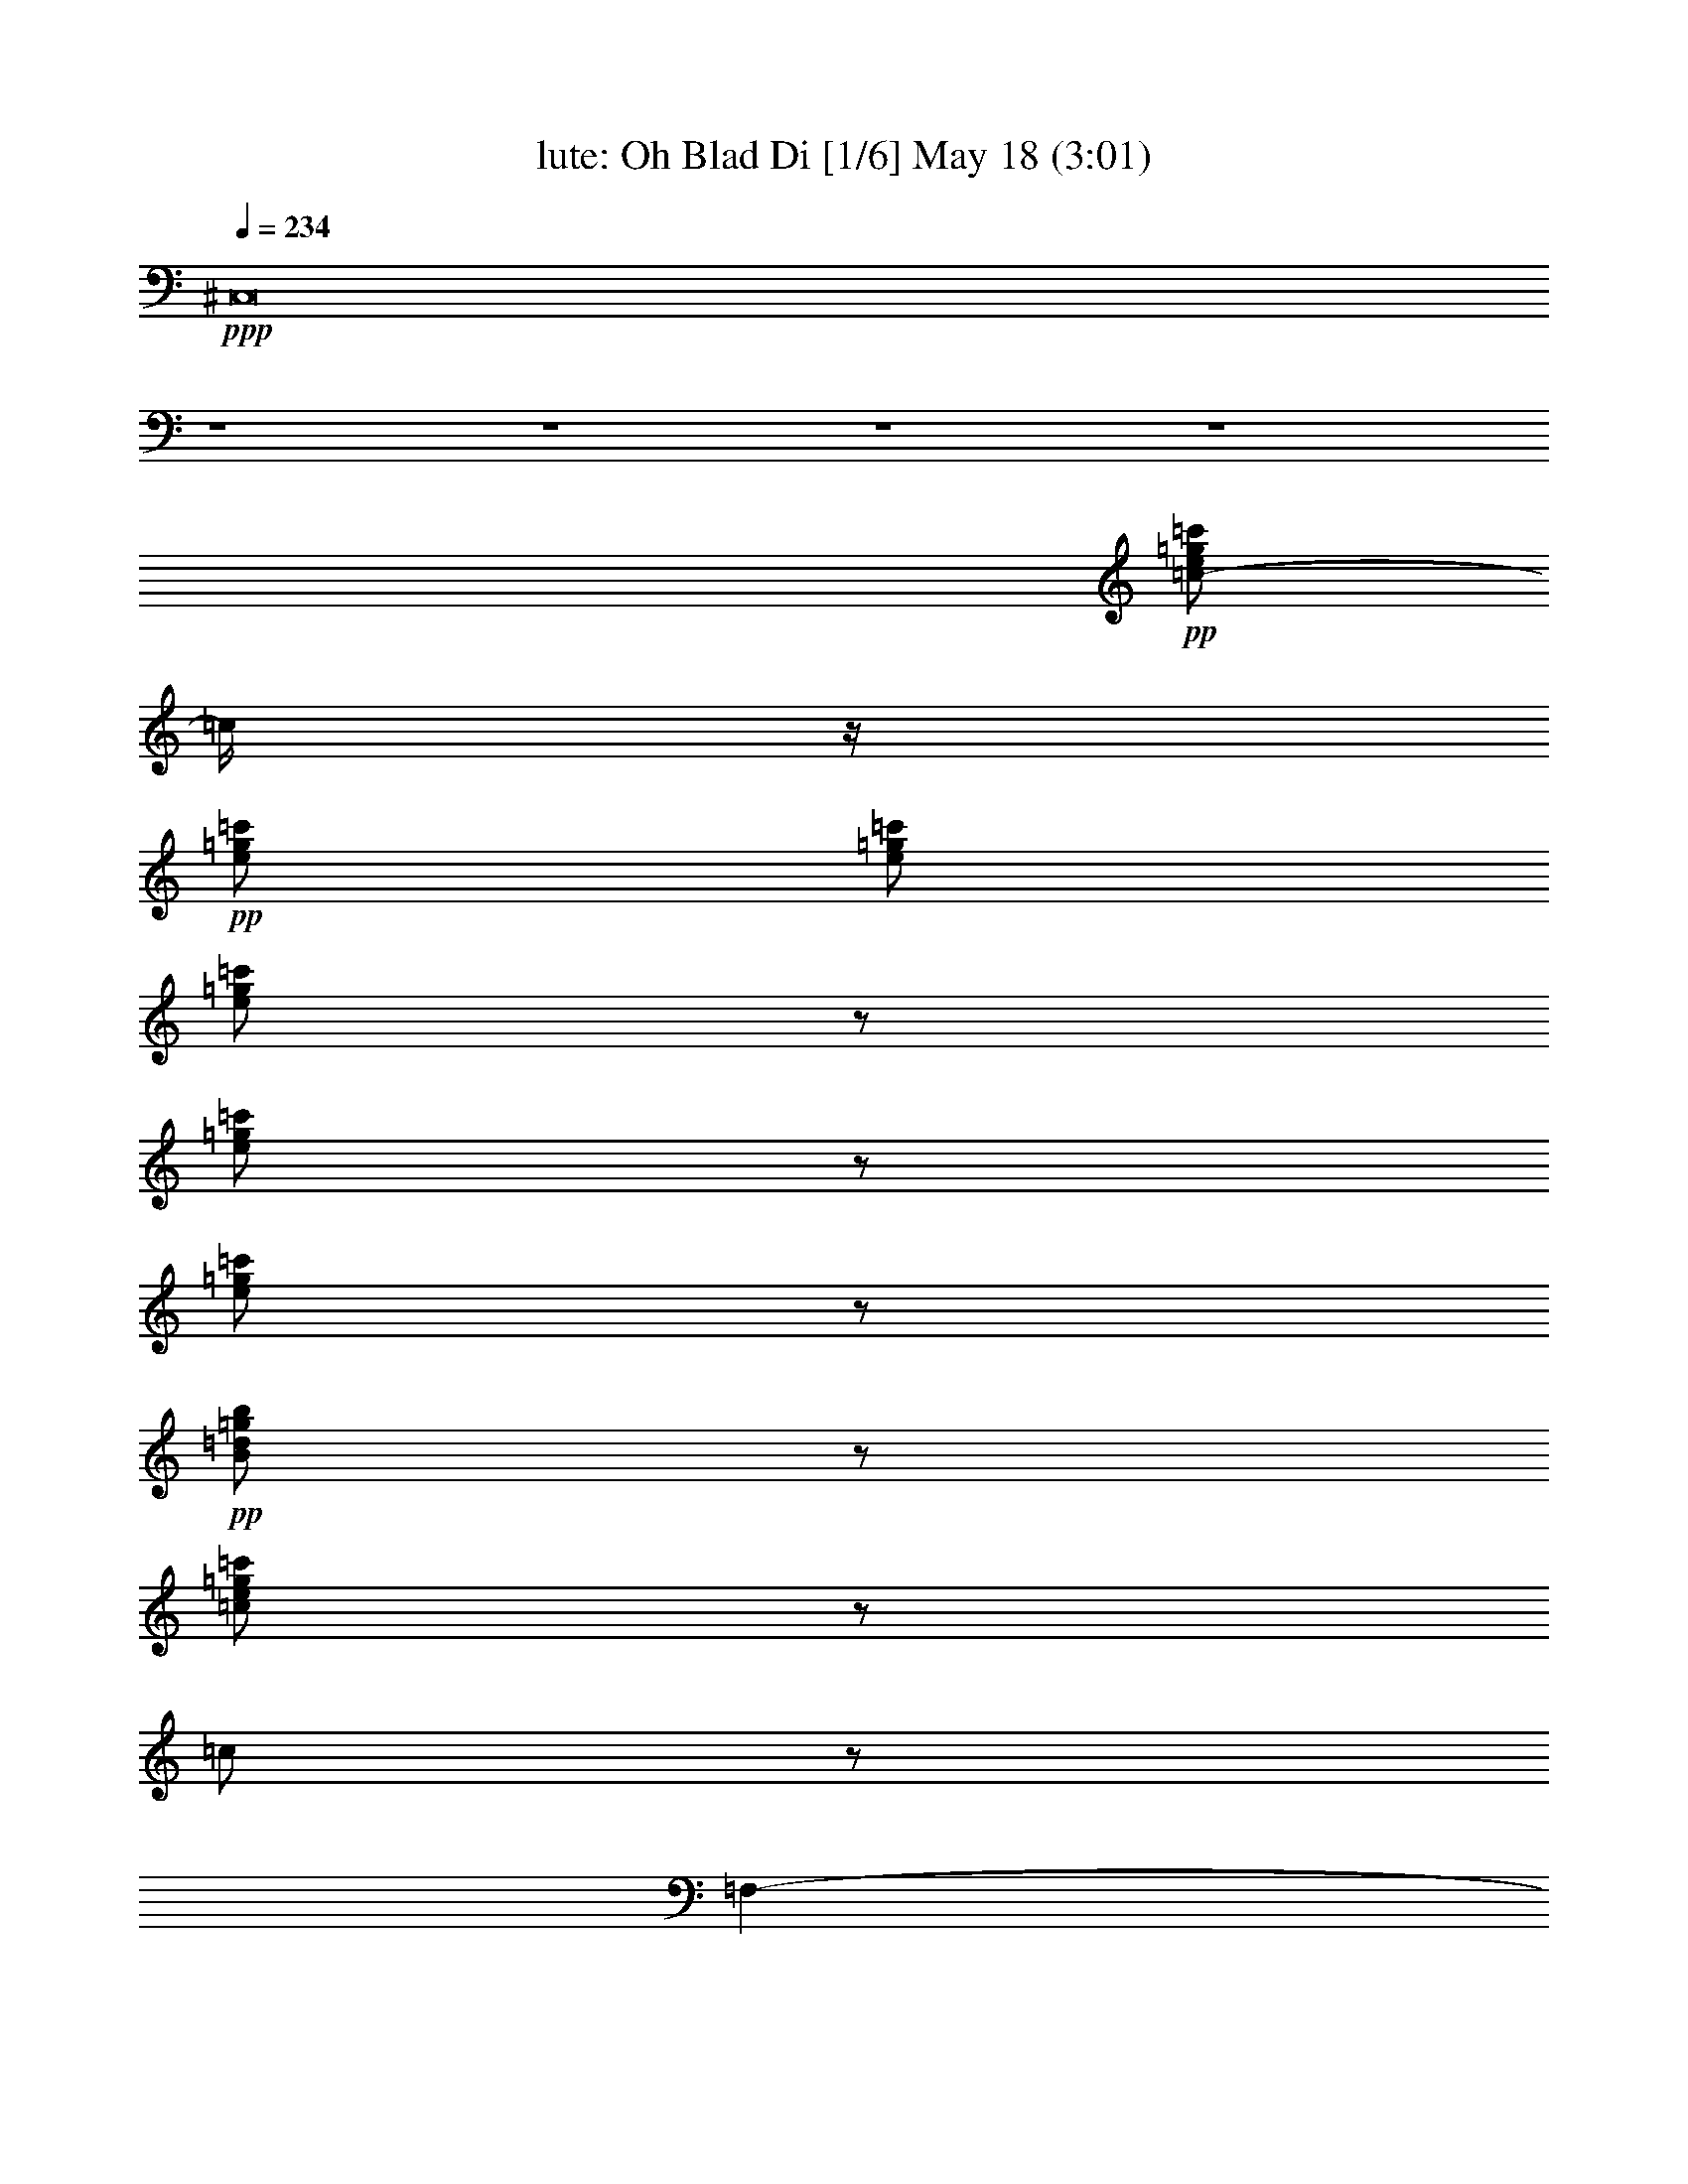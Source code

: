 % Oh Blad Di 
% conversion by morganfey 
% http://fefeconv.mirar.org/?filter_user=morganfey&view=all 
% 18 May 20:21 
% using Firefern's ABC converter 
% 
% Artist: The Beatles 
% Mood: rock, pop, toe tapping 
% 
% Playing multipart files: 
% /play <filename> <part> sync 
% example: 
% pippin does: /play weargreen 2 sync 
% samwise does: /play weargreen 3 sync 
% pippin does: /playstart 
% 
% If you want to play a solo piece, skip the sync and it will start without /playstart. 
% 
% 
% Recommended solo or ensemble configurations (instrument/file): 
% solo: flute/beatles-oh_bla_di:10 
% duo: lute/beatles-oh_bla_di:8 - flute/beatles-oh_bla_di:9 
% sextet: lute/beatles-oh_bla_di:1 - theorbo/beatles-oh_bla_di:2 - flute/beatles-oh_bla_di:3 - horn/beatles-oh_bla_di:4 - drums/beatles-oh_bla_di:5 - clarinet/beatles-oh_bla_di:6 
% 

X:1 
T: lute: Oh Blad Di [1/6] May 18 (3:01) 
Z: Transcribed by Firefern's ABC sequencer 
% Transcribed for Lord of the Rings Online playing 
% Transpose: 0 (0 octaves) 
% Tempo factor: 100% 
L: 1/4 
K: C 
Q: 1/4=234 
+ppp+ ^C,8 
z4 z4 z4 z4 
+pp+ [=c/2-e/2=g/2=c'/2] 
=c/4 
z/4 
+pp+ [e/2=g/2=c'/2] 
[e/2=g/2=c'/2] 
[e/2=g/2=c'/2] 
z/2 
[e/2=g/2=c'/2] 
z/2 
[e/2=g/2=c'/2] 
z/2 
+pp+ [B/2=d/2=g/2b/2] 
z/2 
[=c/2e/2=g/2=c'/2] 
z/2 
=c/2 
z/2 
=F,- 
[=F,/2=A/2=c/2=f/2] 
z/2 
=A, 
[=C/2-=A/2=c/2=f/2] 
=C/4 
z/4 
+pp+ =F,- 
[=F,/2=A/2=c/2=f/2] 
z/2 
+pp+ =A, 
[=C/2-=A/2=c/2=f/2] 
=C/4 
z/4 
+pp+ =F,- 
[=F,/2=A/2=c/2=f/2] 
z/2 
+pp+ =A, 
[=C/2-=A/2=c/2=f/2] 
=C/2 
+pp+ =F,- 
+pp+ [=F,/4=A/4-=c/4-=f/4-] 
[=A/4=c/4=f/4] 
z/2 
=A, 
[=C/2-=A/2=c/2=f/2] 
+pp+ =C/2 
=F,- 
[=F,/4=A/4-=c/4-=f/4-] 
[=A/4=c/4=f/4] 
z/2 
+pp+ =A,3/4 
z/4 
[=C/2=A/2=c/2=f/2] 
z/2 
+pp+ =F,- 
[=F,/2=A/2=c/2=f/2] 
z/2 
=A, 
[=C/2-=A/2=c/2=f/2] 
=C/4 
z/4 
+pp+ =C,- 
[=C,/2=G/2^A/2=c/2e/2] 
z/2 
E,3/4 
z/4 
[=G,/2-=G/2^A/2=c/2e/2] 
+pp+ =G,/2 
+pp+ =C,- 
[=C,/2=G/2^A/2=c/2e/2] 
z/2 
E, 
[=G,/2-=G/2^A/2=c/2e/2] 
+pp+ =G,/2 
+pp+ =C,- 
[=C,/2=G/2^A/2=c/2e/2] 
z/2 
E, 
[=G,/2-=G/2^A/2=c/2e/2] 
+pp+ =G,/2 
+pp+ =C,- 
[=C,/2=G/2^A/2=c/2e/2] 
z/2 
E, 
[=G,/2-=G/2^A/2=c/2e/2] 
+pp+ =G,/2 
=F,- 
+pp+ [=F,/2=A/2=c/2=f/2] 
z/2 
=A, 
+pp+ [=C/2-=A/2=c/2=f/2] 
=C/2 
+pp+ =F,- 
[=F,/4=A/4-=c/4-=f/4-] 
+pp+ [=A/4=c/4=f/4] 
z/2 
+pp+ =A, 
[=C/2-=A/2=c/2=f/2] 
=C/2 
=F,- 
[=F,/2=A/2=c/2=f/2] 
z/2 
=A, 
[=C/2-=A/2=c/2=f/2] 
=C/2 
=F,- 
[=F,/2=A/2=c/2=f/2] 
z/2 
=A, 
[=C/2-=A/2=c/2=f/2] 
=C/4 
z/4 
^A,- 
[^A,/2^A/2=d/2=f/2] 
z/2 
+pp+ =D 
+pp+ [=F/2-^A/2=d/2=f/2] 
=F/2 
^A,- 
[^A,/4^A/4-=d/4-=f/4-] 
[^A/4=d/4=f/4] 
z/2 
=D 
[=F/2-^A/2=d/2=f/2] 
=F/2 
=F,- 
[=F,/2=A/2=c/2=f/2] 
z/2 
=A, 
[=C/2-=A/2=c/2=f/2] 
=C/4 
z/4 
=C,- 
[=C,/2-=G/2=c/2e/2] 
=C,/4 
z/4 
E, 
[=G,/2-=G/2^A/2=c/2e/2] 
=G,/4 
z/4 
=F,- 
[=F,/2=A/2=c/2=f/2] 
z/2 
=A, 
[=C/2-=A/2=c/2=f/2] 
=C/2 
=F,- 
[=F,/2=A/2=c/2=f/2] 
z/2 
=A, 
[=C/2-=A/2=c/2=f/2] 
=C/2 
=F,- 
[=F,/2=A/2=c/2=f/2] 
z/2 
=A, 
[=C/2-=A/2=c/2=f/2] 
=C/4 
z/4 
=F,- 
[=F,/2=A/2=c/2=f/2] 
z/2 
=A, 
[=C/2=A/2=c/2=f/2] 
z/2 
=C- 
[=C/2=A/2=c/2e/2] 
z/2 
=A, 
[=C/2-=A/2=c/2e/2] 
=C/2 
=D- 
[=D/2=A/2=d/2=f/2] 
z/2 
=A, 
[=G,/2-=A/2=d/2=f/2] 
=G,/4 
z/4 
=F,- 
[=F,/2=A/2=c/2=f/2] 
z/2 
=A, 
[=C/2-=A/2=c/2=f/2] 
=C/4 
z/4 
=C,- 
[=C,/2=G/2^A/2=c/2e/2] 
z/2 
E, 
[=G,/2-=G/2^A/2=c/2e/2] 
=G,/2 
=F,- 
[=F,/2=A/2=c/2=f/2] 
z/2 
=A, 
[=C/2-=A/2=c/2=f/2] 
=C/2 
=F,- 
[=F,/4=A/4-=c/4-=f/4-] 
[=A/4=c/4=f/4] 
z/2 
=A, 
[=C/2-=A/2=c/2=f/2] 
=C/2 
=F,- 
[=F,/4=A/4-=c/4-=f/4-] 
[=A/4=c/4=f/4] 
z/2 
=A, 
[=C/2-=A/2=c/2=f/2] 
=C/2 
=F,- 
[=F,/4=A/4-=c/4-=f/4-] 
[=A/4=c/4=f/4] 
z/2 
=A, 
[=C/2=A/2=c/2=f/2] 
z/2 
=C- 
[=C/2=A/2=c/2e/2] 
z/2 
=A,3/4 
z/4 
[=C/2-=A/2=c/2e/2] 
=C/2 
=D- 
[=D/2-=A/2=d/2=f/2] 
=D/2 
=A, 
[=G,/2-=A/2=d/2=f/2] 
=G,/4 
z/4 
=F,- 
[=F,/2=A/2=c/2=f/2] 
z/2 
=A, 
[=C/2-=A/2=c/2=f/2] 
=C/2 
=C,- 
[=C,/2=G/2^A/2=c/2e/2] 
z/2 
E,3/4 
z/4 
[=G,/2-=G/2^A/2=c/2e/2] 
=G,/2 
=F,- 
[=F,/4=A/4-=c/4-=f/4-] 
[=A/4=c/4=f/4] 
z/2 
=A, 
[=C/2-=A/2=c/2=f/2] 
+pp+ =C/2 
+pp+ =F,- 
[=F,/4=A/4-=c/4-=f/4-] 
[=A/4=c/4=f/4] 
z/2 
=A, 
[=C/2-=A/2=c/2=f/2] 
+pp+ =C/2 
+pp+ =F,- 
[=F,/4=A/4-=c/4-=f/4-] 
[=A/4=c/4=f/4] 
z/2 
=A, 
[=C/2-=A/2=c/2=f/2] 
=C/2 
=F,- 
[=F,/4=A/4-=c/4-=f/4-] 
[=A/4=c/4=f/4] 
z/2 
=A, 
[=C/2-=A/2=c/2=f/2] 
=C/2 
=C,- 
[=C,/4=G/4-^A/4-=c/4-e/4-] 
[=G/4^A/4=c/4e/4] 
z/2 
E, 
[=G,/2-=G/2^A/2=c/2e/2] 
=G,/2 
=C,- 
[=C,/4=G/4-^A/4-=c/4-e/4-] 
[=G/4^A/4=c/4e/4] 
z/2 
E, 
[=G,/2-=G/2^A/2=c/2e/2] 
=G,/2 
=C,- 
[=C,/4=G/4-^A/4-=c/4-e/4-] 
[=G/4^A/4=c/4e/4] 
z/2 
E, 
[=G,/2-=G/2^A/2=c/2e/2] 
=G,/2 
=C,- 
[=C,/4=G/4-^A/4-=c/4-e/4-] 
[=G/4^A/4=c/4e/4] 
z/2 
E,3/4 
z/4 
[=G,/2-=G/2^A/2=c/2e/2] 
=G,/2 
=F,- 
[=F,/2=A/2=c/2=f/2] 
z/2 
=A, 
[=C/2-=A/2=c/2=f/2] 
=C/2 
=F,- 
[=F,/4=A/4-=c/4-=f/4-] 
[=A/4=c/4=f/4] 
z/2 
=A, 
[=C/2-=A/2=c/2=f/2] 
=C/2 
=F,- 
[=F,/4=A/4-=c/4-=f/4-] 
[=A/4=c/4=f/4] 
z/2 
=A,3/4 
z/4 
[=C/2-=A/2=c/2=f/2] 
=C/2 
=F,- 
[=F,/4=A/4-=c/4-=f/4-] 
[=A/4=c/4=f/4] 
z/2 
=A, 
[=C/2-=A/2=c/2=f/2] 
=C/2 
^A,- 
[^A,/2^A/2=d/2=f/2] 
z/2 
=D 
[=F/2-^A/2=d/2=f/2] 
=F/2 
^A,- 
[^A,/4^A/4-=d/4-=f/4-] 
[^A/4=d/4=f/4] 
z/2 
=D 
[=F/2-^A/2=d/2=f/2] 
=F/2 
=F,- 
[=F,/2=A/2=c/2=f/2] 
z/2 
=A, 
[=C/2-=A/2=c/2=f/2] 
=C/2 
=C,- 
[=C,/2=G/2^A/2=c/2e/2] 
z/2 
E, 
[=G,/2-=G/2^A/2=c/2e/2] 
=G,/2 
=F,- 
[=F,/4=A/4-=c/4-=f/4-] 
[=A/4=c/4=f/4] 
z/2 
=A, 
[=C/2-=A/2=c/2=f/2] 
=C/2 
=F,- 
[=F,/4=A/4-=c/4-=f/4-] 
[=A/4=c/4=f/4] 
z/2 
=A, 
[=C/2-=A/2=c/2=f/2] 
=C/2 
=F,- 
[=F,/4=A/4-=c/4-=f/4-] 
[=A/4=c/4=f/4] 
z/2 
=A, 
[=C/2-=A/2=c/2=f/2] 
=C/2 
=F,- 
[=F,/4=A/4-=c/4-=f/4-] 
[=A/4=c/4=f/4] 
z/2 
=A, 
[=C/2-=A/2=c/2=f/2] 
=C/4 
z/4 
=C- 
[=C/2=A/2=c/2e/2] 
z/2 
=A, 
[=C/2-=A/2=c/2e/2] 
=C/2 
=D- 
[=D/2-=A/2=d/2=f/2] 
=D/2 
=A, 
[=G,/2-=A/2=d/2=f/2] 
=G,/4 
z/4 
=F,- 
[=F,/2=A/2=c/2=f/2] 
z/2 
=A, 
[=C/2-=A/2=c/2=f/2] 
+pp+ =C/2 
+pp+ =C,- 
[=C,/4=G/4-^A/4-=c/4-e/4-] 
[=G/4^A/4=c/4e/4] 
z/2 
E, 
[=G,/2-=G/2^A/2=c/2e/2] 
=G,/2 
=F,- 
[=F,/2=A/2=c/2=f/2] 
z/2 
=A, 
[=C/2-=A/2=c/2=f/2] 
=C/2 
=F,- 
[=F,/4=A/4-=c/4-=f/4-] 
[=A/4=c/4=f/4] 
z/2 
=A, 
[=C/2-=A/2=c/2=f/2] 
=C/2 
=F,- 
[=F,/4=A/4-=c/4-=f/4-] 
[=A/4=c/4=f/4] 
z/2 
=A, 
[=C/2-=A/2=c/2=f/2] 
=C/2 
=F,- 
[=F,/4=A/4-=c/4-=f/4-] 
[=A/4=c/4=f/4] 
z/2 
=A, 
[=C/2=A/2=c/2=f/2] 
z/2 
=C- 
[=C/2=A/2=c/2e/2] 
z/2 
=A,3/4 
z/4 
[=C/2-=A/2=c/2e/2] 
=C/2 
=D- 
[=D/2-=A/2=d/2=f/2] 
=D/4 
z/4 
=A, 
[=G,/2-=A/2=d/2=f/2] 
=G,/4 
z/4 
=F,- 
[=F,/2=A/2=c/2=f/2] 
z/2 
=A,3/4 
z/4 
[=C/2=A/2=c/2=f/2] 
z/2 
=C,- 
[=C,/2=G/2^A/2=c/2e/2] 
z/2 
E, 
[=G,/2=G/2^A/2=c/2e/2] 
z/2 
=F,- 
[=F,/2=A/2=c/2=f/2] 
z/2 
=A,/2 
z/2 
[=C/2=A/2=c/2=f/2] 
z/2 
=F,/2 
z/2 
[=A/4-=c/4-^d/4-=f/4-] 
[=A/4=c/4^d/4=f/4=g/4-=a/4-] 
+pp+ [=f/4-=g/4=a/4] 
[e/4-=f/4] 
[=G,/4-e/4] 
[=G,/4-b/4-=c'/4-] 
[=G,/4-=d/4-=a/4-b/4=c'/4] 
[=G,/4=d/4=f/4=g/4-=a/4] 
+pp+ [=A,/4-=c/4-^d/4-e/4-=f/4-=g/4] 
[=A,/4=c/4=d/4-^d/4e/4=f/4] 
+pp+ [=d/4b/4-] 
b/4 
+pp+ [^A,/4-=g/4-] 
[^A,/4-=g/4=a/4-] 
[^A,/4-e/4-=a/4] 
[^A,/4=c/4-e/4] 
+pp+ [=F,/4-^A/4-B/4-=c/4=d/4-=f/4-] 
[=F,/4=A/4-^A/4B/4=d/4=f/4] 
+ppp+ =A/4 
=G/4- 
+pp+ [^A,/4-=G/4] 
^A,3/4 
[=F,/2^A/2=d/2=f/2] 
z/2 
^A, 
[=F,/2^A/2=d/2=f/2] 
z/2 
^A, 
[=F,/2^A/2=d/2=f/2] 
z/2 
^A, 
[=F,/2^A/2=d/2=f/2] 
z/2 
^A, 
[=F,/2^A/2=d/2=f/2] 
z/2 
^A, 
[=F,/2^A/2-=d/2-=f/2-] 
[^A/2=d/2=f/2] 
^A,3/4 
z/4 
[=F,/2^A/2=d/2=f/2] 
z/2 
=F,- 
[=F,/2-=A/2=c/2=f/2] 
=F,/4 
z/4 
=A,/2 
z/2 
[=C/2-=A/2=c/2=f/2] 
=C/2 
=F,/2 
z/2 
[=F,/2-=A/2=c/2=f/2] 
=F,/4 
z/4 
=A,/2 
z/2 
[=C/2-=A/2=c/2=f/2] 
=C/2 
=F,- 
[=F,/2-=A/2=c/2^d/2=f/2] 
=F,/4 
z/4 
=A,/2 
z/2 
[=C/2=A/2=c/2^d/2=f/2] 
z/2 
=F,/2 
z/2 
[=F,/2-=A/2=c/2^d/2=f/2] 
=F,/4 
z/4 
=G,3/4 
z/4 
[=A,/2=A/2=c/2^d/2=f/2] 
z/2 
^A,3/4 
z/4 
[=F,/2-^A/2=d/2=f/2] 
+pp+ =F,/4 
z/4 
+pp+ ^A,3/4 
z/4 
[=F,/2^A/2=d/2=f/2] 
z/2 
^A,3/4 
z/4 
[=F,/2^A/2=d/2=f/2] 
z/2 
^A, 
[=F,/2^A/2=d/2=f/2] 
z/2 
^A, 
[=F,/2-^A/2=d/2=f/2] 
+pp+ =F,/4 
z/4 
+pp+ ^A,3/4 
z/4 
[=F,/2^A/2=d/2=f/2] 
z/2 
^A,3/4 
z/4 
[=F,/2^A/2=d/2=f/2] 
z/2 
^A,/2 
z/2 
[B,/2-^A/2=d/2=f/2] 
B,/4 
z/4 
=C3/4 
z/4 
[=C/2=G/2-=c/2-e/2-] 
[=G/2=c/2e/2-] 
e/4 
z3/4 
[=C-=G=ce] 
+pp+ =C/2 
z/2 
+pp+ [=C/2-=G/2=c/2e/2] 
=C 
z/2 
[=C/2-=G/2=c/2e/2] 
=C3/4 
z3/4 
[=C/2-=G/2^A/2=c/2e/2-] 
[=C/4-e/4] 
=C3/4 
z/2 
[=C3/2=G3/2-^A3/2-=c3/2-e3/2-] 
[=G/2-^A/2-=c/2-e/2-] 
[^A,/2=G/2-^A/2-=c/2-e/2-] 
[=G/2-^A/2-=c/2-e/2-] 
[=A,/2=G/2-^A/2-=c/2-e/2-] 
[=G/2-^A/2-=c/2-e/2-] 
[=G,/2=G/2-^A/2-=c/2-e/2-] 
[=G/4^A/4=c/4e/4-] 
e/4 
=F,- 
[=F,/4=A/4-=c/4-=f/4-] 
[=A/4=c/4=f/4] 
z/2 
=A,/2 
z/2 
[=C/2=A/2=c/2=f/2] 
z/2 
=F,- 
[=F,/4=A/4-=c/4-=f/4-] 
[=A/4=c/4=f/4] 
z/2 
=A,/2 
z/2 
[=C/2=A/2=c/2=f/2] 
z/2 
=C,- 
[=C,/4=G/4-^A/4-=c/4-e/4-] 
[=G/4^A/4=c/4e/4] 
z/2 
E,/2 
z/2 
[=G,/2=G/2^A/2=c/2e/2] 
z/2 
=C,- 
[=C,/4=G/4-^A/4-=c/4-e/4-] 
[=G/4^A/4=c/4e/4] 
z/2 
E,/2 
z/2 
[=G,/2-=G/2^A/2=c/2e/2] 
=G,/2 
=C, 
[=G/2^A/2=c/2e/2] 
z/2 
E,3/4 
z/4 
[=G,/2-=G/2^A/2=c/2e/2] 
=G,/4 
z/4 
=C,- 
[=C,/2=G/2^A/2=c/2e/2] 
z/2 
E,3/4 
z/4 
[=G,/2=G/2^A/2=c/2e/2] 
z/2 
=F,- 
[=F,/2=A/2=c/2=f/2] 
z/2 
=A,/2 
z/2 
[=C/2-=A/2=c/2=f/2] 
=C/4 
z/4 
=F,- 
[=F,/2=A/2=c/2=f/2] 
z/2 
=A,3/4 
z/4 
[=C/2-=A/2=c/2=f/2] 
=C/4 
z/4 
=F,- 
[=F,/2=A/2=c/2=f/2] 
z/2 
=A,3/4 
z/4 
[=C/2=A/2=c/2=f/2] 
z/2 
=F,- 
[=F,/2-=A/2=c/2=f/2] 
=F,/4 
z/4 
=A,/2 
z/2 
[=C/2=A/2=c/2^d/2=f/2] 
z/2 
^A,- 
[^A,/2^A/2=d/2=f/2] 
z/2 
=D 
[=F/2-^A/2=d/2=f/2] 
=F/4 
z/4 
^A,- 
[^A,/2^A/2=d/2=f/2] 
z/2 
=D3/4 
z/4 
[=F/2-^A/2=d/2=f/2] 
=F/4 
z/4 
=F,- 
[=F,/2-=A/2=c/2=f/2] 
=F,/4 
z/4 
=A, 
[=C/2=A/2=c/2=f/2] 
z/2 
=C,- 
[=C,/2-=G/2^A/2=c/2e/2] 
=C,/2 
E,3/4 
z/4 
[=G,/2=G/2^A/2=c/2e/2] 
z/2 
=F,- 
[=F,/2=A/2=c/2=f/2] 
z/2 
=A,3/4 
z/4 
[=C/2=A/2=c/2=f/2] 
z/2 
=F,- 
[=F,/2-=A/2=c/2=f/2] 
=F,/4 
z/4 
=A,/2 
z/2 
[=C/2-=A/2=c/2=f/2] 
=C/4 
z/4 
=F,- 
[=F,/2-=A/2=c/2=f/2] 
=F,/4 
z/4 
=A,/2 
z/2 
[=C/2=A/2=c/2=f/2] 
z/2 
=F,- 
[=F,/2-=A/2=c/2=f/2] 
=F,/4 
z/4 
=A,/2 
z/2 
[=C/2=A/2=c/2=f/2] 
z/2 
=C- 
[=C/2-=A/2=c/2e/2] 
=C/2 
=A,/2 
z/2 
[=C/2=A/2=c/2e/2] 
z/2 
=D- 
[=D/2=A/2=c/2=d/2=f/2] 
z/2 
=A, 
[=G,/2=A/2=d/2=f/2] 
z/2 
=F,- 
[=F,/2=A/2=c/2=f/2] 
z/2 
=A,/2 
z/2 
+pp+ [=C/2=A/2=c/2=f/2] 
z/2 
+pp+ =C,- 
[=C,/2-=G/2^A/2=c/2e/2] 
=C,/4 
z/4 
E,/2 
z/2 
[=G,/2=G/2^A/2=c/2e/2] 
z/2 
=F,- 
[=F,/2-=A/2=c/2=f/2] 
=F,/2 
=A,/2 
z/2 
[=C/2=A/2=c/2=f/2] 
z/2 
=F,- 
[=F,/2-=A/2=c/2=f/2] 
=F,/2 
=A,/2 
z/2 
[=C/2=A/2=c/2=f/2] 
z/2 
=F,- 
[=F,/2-=A/2=c/2=f/2] 
=F,/2 
=A,/2 
z/2 
[=C/2=A/2=c/2=f/2] 
z/2 
=F,- 
[=F,/2-=A/2=c/2=f/2] 
=F,/4 
z/4 
=A,/2 
z/2 
[=C/2=A/2=c/2=f/2] 
z/2 
=C- 
[=C/2-=A/2=c/2e/2] 
=C/2 
=A,/2 
z/2 
[=C/2-=A/2=c/2e/2] 
=C/4 
z/4 
=D- 
[=D/2-=A/2=d/2=f/2] 
=D/4 
z/4 
=A, 
[=G,/2-=A/2=d/2=f/2] 
=G,/2 
=F,- 
[=F,/2-=A/2=c/2=f/2] 
=F,/4 
z/4 
=A,/2 
z/2 
[=C/2=A/2=c/2=f/2] 
z/2 
=C,- 
[=C,/2-=G/2^A/2=c/2e/2] 
=C,/4 
z/4 
E,/2 
z/2 
[=G,/2=G/2^A/2=c/2e/2] 
z/2 
=F,- 
[=F,/2-=A/2=c/2=f/2] 
=F,/2 
=A,/2 
z/2 
[=C/2-=A/2=c/2=f/2] 
=C/4 
+pp+ [=a/4-b/4-] 
[=g/4-=a/4b/4] 
+pp+ [=f/4-=g/4] 
[e/4-=f/4] 
+pp+ e/4 
+pp+ [=A/2=c/2=d/2^d/2=f/2b/2] 
[=f/4-=g/4-] 
[=f/4=g/4=a/4-] 
[=G,/4-=d/4-e/4-=a/4] 
[=G,/4-=d/4e/4=c'/4-] 
[=G,/4=d/4-=a/4-b/4-=c'/4] 
[=d/4=a/4b/4] 
[=c/4-^d/4-=f/4-=a/4-] 
[=c/4^d/4e/4-=f/4=g/4-=a/4] 
+pp+ [=d/4-e/4=g/4] 
+ppp+ [B/4-=c/4-=d/4] 
+pp+ [^A,/4-B/4=c/4] 
[^A,/2-=A/2] 
^A,/4 
+pp+ [=F,/2^A/2=d/2=f/2] 
z/2 
^A,3/4 
z/4 
[=F,/2^A/2=d/2=f/2] 
z/2 
^A, 
+pp+ [=F,/2^A/2=d/2=f/2] 
z/2 
+pp+ ^A, 
[=F,/2^A/2=d/2=f/2] 
z/2 
+pp+ ^A, 
[=F,/2^A/2=d/2=f/2] 
z/2 
+pp+ ^A,3/4 
z/4 
+pp+ [=F,/2^A/2=d/2=f/2] 
z/2 
+pp+ ^A, 
+pp+ [=F,/2^A/2=d/2=f/2] 
z/2 
^A, 
[=C/2-^A/2=d/2=f/2] 
+pp+ =C/2 
+pp+ =F,/2 
z/2 
[=F,/2-=A/2=c/2=f/2] 
=F,/2 
=A,/2 
z/2 
[=C/2-=A/2=c/2=f/2] 
=C/2 
+pp+ =F,/2 
z/2 
+pp+ [=F,/2-=A/2=c/2=f/2] 
+pp+ =F,/2 
+pp+ =A, 
+pp+ [=C/2-=A/2=c/2=f/2] 
=C/2 
=F,/2 
z/2 
+pp+ [=F,/2-=A/2=c/2^d/2=f/2] 
+pp+ =F,/4 
z/4 
+pp+ =A,3/4 
z/4 
[=C/2-=A/2=c/2^d/2=f/2] 
+pp+ =C/2 
=F,/2 
z/2 
+pp+ [=F,/2-=A/2=c/2^d/2=f/2] 
+pp+ =F,/4 
z/4 
+pp+ =G, 
[=A,/2-=A/2=c/2^d/2=f/2] 
+pp+ =A,/4 
z/4 
^A, 
[=F,/2-^A/2=d/2=f/2] 
=F,/4 
z/4 
+pp+ ^A, 
+pp+ [=F,/2^A/2=d/2=f/2] 
z/2 
+pp+ ^A, 
+pp+ [=F,/2^A/2=d/2=f/2] 
z/2 
+pp+ ^A, 
+pp+ [=F,/2^A/2=d/2=f/2] 
z/2 
+pp+ ^A, 
+pp+ [=F,/2^A/2=d/2=f/2] 
z/2 
+pp+ ^A,3/4 
z/4 
+pp+ [=F,/2^A/2=d/2=f/2] 
z/2 
+pp+ ^A,3/4 
z/4 
[=F,/2^A/2=d/2=f/2] 
z/2 
+pp+ ^A,3/4 
z/4 
[B,/2^A/2=d/2=f/2] 
z/2 
[=C/2=G/2=c/2e/2] 
z/2 
+pp+ [=C5/4-=G5/4=c5/4e5/4] 
=C/4 
z/2 
[=C5/4-=G5/4=c5/4-e5/4-] 
[=C/4=c/4e/4] 
z/2 
[=C/2-=G/2-=c/2-e/2] 
[=C/4-=G/4=c/4] 
=C3/4 
z/2 
[=C3/4-=G3/4=c3/4e3/4] 
=C/2 
z3/4 
[=C-=G-^A=c-e-] 
[=C/4=G/4=c/4e/4] 
z3/4 
[=C/2=G/2-^A/2-=c/2-e/2-] 
[=G/2-^A/2-=c/2-e/2-] 
[=C/4-=G/4^A/4=c/4e/4-] 
[=C/4-e/4] 
=C/2 
[^A,=G-^A-=c-e-] 
[=A,/2=G/2-^A/2-=c/2-e/2-] 
[=G/2-^A/2-=c/2-e/2-] 
[=G,3/4=G3/4-^A3/4-=c3/4-e3/4-] 
[=G/4^A/4=c/4-e/4] 
[=F,/4-=c/4] 
=F,3/4- 
[=F,/2=A/2=c/2=f/2] 
z/2 
=A,/2 
z/2 
[=C/2=A/2=c/2=f/2] 
z/2 
=F,- 
[=F,/2-=A/2=c/2=f/2] 
=F,/4 
z/4 
+pp+ =A,/2 
z/2 
[=C/2=A/2=c/2=f/2] 
z/2 
=C,- 
[=C,/2-=G/2^A/2=c/2e/2] 
=C,/4 
z/4 
E,/2 
z/2 
[=G,/2=G/2^A/2=c/2e/2] 
z/2 
=C,- 
[=C,/2=G/2^A/2=c/2e/2] 
z/2 
E,/2 
z/2 
[=G,/2=G/2^A/2=c/2e/2] 
z/2 
=C,- 
[=C,/2-=G/2^A/2=c/2e/2] 
=C,/4 
z/4 
E,/2 
z/2 
[=G,/2=G/2^A/2=c/2e/2] 
z/2 
=C,- 
[=C,/2-=G/2^A/2=c/2e/2] 
=C,/4 
z/4 
E,/2 
z/2 
[=G,/2=G/2^A/2=c/2e/2] 
z/2 
+pp+ [=F,-=f] 
+pp+ [=F,/2-=A/2=c/2=f/2=a/2] 
+pp+ [=F,/2=c'/2-] 
[=A,/2=c'/2] 
=a/2 
+pp+ [=C/2=A/2=c/2=f/2] 
z/2 
+pp+ [=F,-=f] 
[=F,/2-=A/2=c/2=f/2=a/2] 
[=F,/4=c'/4-] 
=c'/4- 
[=A,/2=c'/2] 
=a/2 
[=C/2=A/2=c/2=f/2-] 
=f/4 
z/4 
+pp+ =F,- 
[=F,/2-=A/2=c/2=f/2] 
=F,/2 
+pp+ =A,/2 
z/2 
+pp+ [=C/2=A/2=c/2=f/2] 
z/2 
=F,- 
[=F,/2-=A/2=c/2^d/2=f/2] 
=F,/4 
z/4 
+pp+ =A,/2 
z/2 
+pp+ [=C/2=A/2=c/2^d/2=f/2] 
z/2 
+pp+ ^A,- 
[^A,/2-^A/2=d/2=f/2] 
[^A,/2=f/2-] 
[=D/2=f/2] 
=d/2 
[=F/2^A/2=d/2=f/2^a/2-] 
^a/2 
[^A,-^a] 
[^A,/2-^A/2=d/2=f/2] 
[^A,/2=f/2-] 
[=D/2=f/2-] 
[=d/4-=f/4] 
=d/4 
[=F/2^A/2=d/2=f/2^a/2] 
z/2 
=F,- 
[=F,/2-=A/2=c/2=f/2] 
=F,/2 
=A,/2 
z/2 
+pp+ [=C/2=A/2=c/2=f/2] 
z/2 
=C,- 
[=C,/2-=G/2^A/2=c/2e/2] 
=C,/4 
z/4 
E,/2 
z/2 
[=G,/2=G/2^A/2=c/2e/2] 
z/2 
=F,- 
[=F,/2-=A/2=c/2=f/2] 
=F,/2 
=A,/2 
z/2 
[=C/2=A/2=c/2=f/2] 
z/2 
=F,- 
[=F,/2-=A/2=c/2=f/2] 
=F,/2 
+pp+ =A,/2 
z/2 
+pp+ [=C/2=A/2=c/2=f/2] 
z/2 
=F,- 
[=F,/2-=A/2=c/2=f/2] 
=F,/4 
z/4 
+pp+ =A,/2 
z/2 
[=C/2=A/2=c/2=f/2] 
z/2 
=F,- 
[=F,/2-=A/2=c/2=f/2] 
=F,/4 
z/4 
+pp+ =A,/2 
z/2 
[=C/2=A/2=c/2=f/2] 
z/2 
=C- 
[=C/2-=A/2=c/2e/2] 
=C/2 
+pp+ =A,/2 
z/2 
[=C/2=A/2=c/2e/2] 
z/2 
=D- 
[=D/2-=A/2=d/2=f/2] 
=D/2 
+pp+ =A,/2 
z/2 
[=G,/2=A/2=d/2=f/2] 
z/2 
=F,- 
[=F,/2-=A/2=c/2=f/2] 
=F,/4 
z/4 
=A,/2 
z/2 
[=C/2=A/2=c/2=f/2] 
z/2 
=C,- 
[=C,/2-=G/2^A/2=c/2e/2] 
=C,/4 
z/4 
E,/2 
z/2 
[=G,/2=G/2^A/2=c/2e/2] 
z/2 
=F,- 
[=F,/2-=A/2=c/2=f/2] 
=F,/2 
=A,/2 
z/2 
[=C/2=A/2=c/2=f/2] 
z/2 
=F,- 
[=F,/2-=A/2=c/2=f/2] 
=F,/2 
=A,/2 
z/2 
[=C/2=A/2=c/2=f/2] 
z/2 
=F,- 
[=F,/2-=A/2=c/2=f/2] 
=F,/2 
=A,/2 
z/2 
[=C/2=A/2=c/2=f/2] 
z/2 
=F,- 
[=F,/2-=A/2=c/2=f/2] 
=F,/2 
=A,/2 
z/2 
[=C/2=A/2=c/2=f/2] 
z/2 
=C- 
[=C/2-=A/2=c/2e/2] 
=C/2 
=A,/2 
z/2 
[=C/2-=A/2=c/2e/2] 
=C/4 
z/4 
=D- 
[=D/2-=A/2=d/2=f/2] 
=D/4 
z/4 
=A, 
[=G,/2=A/2=d/2=f/2] 
z/2 
=F,- 
[=F,/2=A/2=c/2=f/2] 
z/2 
=A,/2 
z/2 
[=C/2=A/2=c/2=f/2] 
z/2 
=C,- 
[=C,/2-=F/2=G/2=c/2e/2] 
=C,/4 
z/4 
E,/2 
z/2 
[=G,/2=G/2=c/2e/2] 
z/2 
+pp+ =D,- 
[=D,/2=A/2=d/2=f/2] 
z/2 
+pp+ =A,- 
+pp+ [=A,/2=A/2=d/2=f/2] 
z/2 
=D- 
[=D/2=A/2=d/2=f/2] 
z/2 
=A,- 
[=A,/2=A/2=d/2=f/2] 
z/2 
+pp+ =D- 
+pp+ [=D/2=A/2=d/2=f/2] 
z/2 
+pp+ =A,- 
+pp+ [=A,/2=A/2=d/2=f/2] 
z/2 
+pp+ =D- 
+pp+ [=D/2=A/2=d/2=f/2] 
z/2 
=A,- 
[=A,/2-=A/2=d/2=f/2] 
=A,/4 
z/4 
=C/2 
z/2 
[^A,/2=G/2=c/2e/2] 
z/2 
=A,/2 
z/2 
[=G,/2=G/2^A/2=c/2e/2] 
z/2 
[=F,/2=A/2=c/2=f/2] 
z3/2 
[=F,2=F2-] 
=F/2 


X:2 
T: theorbo: Oh Blad Di [2/6] May 18 (3:01) 
Z: Transcribed by Firefern's ABC sequencer 
% Transcribed for Lord of the Rings Online playing 
% Transpose: 0 (0 octaves) 
% Tempo factor: 100% 
L: 1/4 
K: C 
Q: 1/4=234 
z4 z4 z4 z4 z4 z4 z4 z4 
+f+ =F,3/2 
z/2 
=A, 
=C3/4 
z/4 
=F,3/2 
z/2 
=A, 
=C3/4 
z/4 
=F,3/2 
z/2 
=A, 
=C 
=F,5/4 
z3/4 
=A, 
=C 
=F,5/4 
z3/4 
=A,3/4 
z/4 
=C/2 
z/2 
=F,3/2 
z/2 
=A, 
=C3/4 
z/4 
=C3/2 
z/2 
E3/4 
z/4 
=G, 
=C3/2 
z/2 
E 
=G, 
=C3/2 
z/2 
E 
=G, 
=C3/2 
z/2 
E 
=G, 
=F,3/2 
z/2 
=A, 
=C 
=F,5/4 
z3/4 
=A, 
=C 
=F,3/2 
z/2 
=A, 
=C 
=F,3/2 
z/2 
=A, 
=C3/4 
z/4 
^A,3/2 
z/2 
=D 
=F 
^A,5/4 
z3/4 
=D 
=F 
=F,3/2 
z/2 
=A, 
=C3/4 
z/4 
=C7/4 
z/4 
E 
=G,3/4 
z/4 
=F,3/2 
z/2 
=A, 
=C 
=F,3/2 
z/2 
=A, 
=C 
=F,3/2 
z/2 
=A, 
=C3/4 
z/4 
=F,3/2 
z/2 
=A, 
=C/2 
z/2 
=C3/2 
z/2 
=A, 
=C 
=D3/2 
z/2 
=A, 
=G,3/4 
z/4 
=F,3/2 
z/2 
=A, 
=C3/4 
z/4 
=C3/2 
z/2 
E 
=G, 
=F,3/2 
z/2 
=A, 
=C 
=F,5/4 
z3/4 
=A, 
=C 
=F,5/4 
z3/4 
=A, 
=C 
=F,5/4 
z3/4 
=A, 
=C/2 
z/2 
=C3/2 
z/2 
=A,3/4 
z/4 
=C 
=D2 
=A, 
=G,3/4 
z/4 
=F,3/2 
z/2 
=A, 
=C 
=C3/2 
z/2 
E3/4 
z/4 
=G, 
=F,5/4 
z3/4 
=A, 
=C 
=F,5/4 
z3/4 
=A, 
=C 
=F,5/4 
z3/4 
=A, 
=C 
=F,5/4 
z3/4 
=A, 
=C 
=C5/4 
z3/4 
E 
=G, 
=C5/4 
z3/4 
E 
=G, 
=C5/4 
z3/4 
E 
=G, 
=C5/4 
z3/4 
E3/4 
z/4 
=G, 
=F,3/2 
z/2 
=A, 
=C 
=F,5/4 
z3/4 
=A, 
=C 
=F,5/4 
z3/4 
=A,3/4 
z/4 
=C 
=F,5/4 
z3/4 
=A, 
=C 
^A,3/2 
z/2 
=D 
=F 
^A,5/4 
z3/4 
=D 
=F 
=F,3/2 
z/2 
=A, 
=C 
=C3/2 
z/2 
E 
=G, 
=F,5/4 
z3/4 
=A, 
=C 
=F,5/4 
z3/4 
=A, 
=C 
=F,5/4 
z3/4 
=A, 
=C 
=F,5/4 
z3/4 
=A, 
=C3/4 
z/4 
=C3/2 
z/2 
=A, 
=C 
=D2 
=A, 
=G,3/4 
z/4 
=F,3/2 
z/2 
=A, 
=C 
=C5/4 
z3/4 
E 
=G, 
=F,3/2 
z/2 
=A, 
=C 
=F,5/4 
z3/4 
=A, 
=C 
=F,5/4 
z3/4 
=A, 
=C 
=F,5/4 
z3/4 
=A, 
=C/2 
z/2 
=C3/2 
z/2 
=A,3/4 
z/4 
=C 
=D7/4 
z/4 
=A, 
=G,3/4 
z/4 
=F,3/2 
z/2 
=A,3/4 
z/4 
=C/2 
z/2 
=C3/2 
z/2 
E 
=G,/2 
z/2 
=F,3/2 
z/2 
=A,/2 
z/2 
=C/2 
z/2 
=F,/4 
z3/4 
=F, 
=G, 
=A,/2 
z/2 
^A, 
=F,/2 
z/2 
^A, 
=F,/2 
z/2 
^A, 
=F,/2 
z/2 
^A, 
=F,/2 
z/2 
^A, 
=F,/2 
z/2 
^A, 
=F,/2 
z/2 
^A, 
=F,/2 
z/2 
^A,3/4 
z/4 
=F,/2 
z/2 
=F,7/4 
z/4 
=A,/4 
z3/4 
=C 
=F,/2 
z/2 
=F,3/4 
z/4 
=A,/2 
z/2 
=C 
=F,7/4 
z/4 
=A,/4 
z3/4 
=C/2 
z/2 
=F,/4 
z3/4 
=F,3/4 
z/4 
=G,3/4 
z/4 
=A,/2 
z/2 
^A,3/4 
z/4 
=F,3/4 
z/4 
^A,3/4 
z/4 
=F,/2 
z/2 
^A,3/4 
z/4 
=F,/2 
z/2 
^A, 
=F,/2 
z/2 
^A, 
=F,3/4 
z/4 
^A,3/4 
z/4 
=F,/2 
z/2 
^A,3/4 
z/4 
=F,/2 
z/2 
^A,/2 
z/2 
B,3/4 
z/4 
=C3/4 
z/4 
=C/2 
z3/2 
=C3/2 
z/2 
=C3/2 
z/2 
=C5/4 
z3/4 
=C3/2 
z/2 
=C3/2 
z/2 
^A,/2 
z/2 
=A,/2 
z/2 
=G,/2 
z/2 
=F,5/4 
z3/4 
=A,/2 
z/2 
=C/2 
z/2 
=F,5/4 
z3/4 
=A,/2 
z/2 
=C/2 
z/2 
=C5/4 
z3/4 
E/2 
z/2 
=G,/2 
z/2 
=C5/4 
z3/4 
E/2 
z/2 
=G, 
=C 
z 
E3/4 
z/4 
=G,3/4 
z/4 
=C3/2 
z/2 
E3/4 
z/4 
=G,/2 
z/2 
=F,3/2 
z/2 
=A,/2 
z/2 
=C3/4 
z/4 
=F,3/2 
z/2 
=A,3/4 
z/4 
=C3/4 
z/4 
=F,3/2 
z/2 
=A,3/4 
z/4 
=C/2 
z/2 
=F,7/4 
z/4 
=A,/2 
z/2 
=C/2 
z/2 
^A,3/2 
z/2 
=D 
=F3/4 
z/4 
^A,3/2 
z/2 
=D3/4 
z/4 
=F3/4 
z/4 
=F,7/4 
z/4 
=A, 
=C/2 
z/2 
=C2 
E3/4 
z/4 
=G,/2 
z/2 
=F,3/2 
z/2 
=A,3/4 
z/4 
=C/2 
z/2 
=F,7/4 
z/4 
=A,/2 
z/2 
=C3/4 
z/4 
=F,7/4 
z/4 
=A,/2 
z/2 
=C/2 
z/2 
=F,7/4 
z/4 
=A,/2 
z/2 
=C/4 
z3/4 
=C2 
=A,/2 
z/2 
=C/2 
z/2 
=D3/2 
z/2 
=A, 
=G,/2 
z/2 
=F,3/2 
z/2 
=A,/2 
z/2 
=C/2 
z/2 
=C7/4 
z/4 
E/2 
z/2 
=G,/2 
z/2 
=F,2 
=A,/2 
z/2 
=C/2 
z/2 
=F,2 
=A,/2 
z/2 
=C/2 
z/2 
=F,2 
=A,/2 
z/2 
=C/2 
z/2 
=F,7/4 
z/4 
=A,/2 
z/2 
=C/4 
z3/4 
=C2 
=A,/2 
z/2 
=C3/4 
z/4 
=D7/4 
z/4 
=A, 
=G, 
=F,7/4 
z/4 
=A,/2 
z/2 
=C/2 
z/2 
=C7/4 
z/4 
E/2 
z/2 
=G,/2 
z/2 
=F,2 
=A,/2 
z/2 
=C3/4 
z/4 
=F,/2 
z/2 
=F, 
=G,3/4 
z/4 
=A,/2 
z/2 
^A, 
=F,/2 
z/2 
^A,3/4 
z/4 
=F,/2 
z/2 
^A, 
=F,/2 
z/2 
^A, 
=F,/2 
z/2 
^A, 
=F,/2 
z/2 
^A,3/4 
z/4 
=F,/2 
z/2 
^A, 
=F,/2 
z/2 
^A, 
=C 
=F,/2 
z/2 
=F, 
=A,/2 
z/2 
=C 
=F,/2 
z/2 
=F, 
=A, 
=C 
=F,/2 
z/2 
=F,3/4 
z/4 
=A,3/4 
z/4 
=C 
=F,/2 
z/2 
=F,3/4 
z/4 
=G, 
=A,3/4 
z/4 
^A, 
=F,3/4 
z/4 
^A, 
=F,/2 
z/2 
^A, 
=F,/2 
z/2 
^A, 
=F,/2 
z/2 
^A, 
=F,/2 
z/2 
^A,3/4 
z/4 
=F,/2 
z/2 
^A,3/4 
z/4 
=F,/2 
z/2 
^A,3/4 
z/4 
B,/2 
z/2 
=C/4 
z3/4 
=C3/2 
z/2 
=C3/2 
z/2 
=C3/2 
z/2 
=C5/4 
z3/4 
=C5/4 
z3/4 
=C/2 
z/2 
=C 
^A, 
=A,/2 
z/2 
=G,3/4 
z/4 
=F,3/2 
z/2 
=A,/2 
z/2 
=C/2 
z/2 
=F,7/4 
z/4 
=A,/2 
z/2 
=C/2 
z/2 
=C7/4 
z/4 
E/2 
z/2 
=G,/2 
z/2 
=C3/2 
z/2 
E/2 
z/2 
=G,/2 
z/2 
=C7/4 
z/4 
E/2 
z/2 
=G,/2 
z/2 
=C7/4 
z/4 
E/2 
z/2 
=G,/2 
z/2 
=F,2 
=A,/2 
z/2 
=C/2 
z/2 
=F,7/4 
z/4 
=A,/2 
z/2 
=C/2 
z/2 
=F,2 
=A,/2 
z/2 
=C/2 
z/2 
=F,7/4 
z/4 
=A,/2 
z/2 
=C/2 
z/2 
^A,2 
=D/2 
z/2 
=F/2 
z/2 
^A,2 
=D/2 
z/2 
=F/2 
z/2 
=F,2 
=A,/2 
z/2 
=C/2 
z/2 
=C7/4 
z/4 
E/2 
z/2 
=G,/2 
z/2 
=F,2 
=A,/2 
z/2 
=C/2 
z/2 
=F,2 
=A,/2 
z/2 
=C/2 
z/2 
=F,7/4 
z/4 
=A,/2 
z/2 
=C/2 
z/2 
=F,7/4 
z/4 
=A,/2 
z/2 
=C/4 
z3/4 
=C2 
=A,/2 
z/2 
=C/2 
z/2 
=D2 
=A,/2 
z/2 
=G,/2 
z/2 
=F,7/4 
z/4 
=A,/2 
z/2 
=C/2 
z/2 
=C7/4 
z/4 
E/2 
z/2 
=G,/2 
z/2 
=F,2 
=A,/4 
z3/4 
=C/2 
z/2 
=F,2 
=A,/2 
z/2 
=C/2 
z/2 
=F,2 
=A,/2 
z/2 
=C/2 
z/2 
=F,2 
=A,/4 
z3/4 
=C/2 
z/2 
=C2 
=A,/2 
z/2 
=C3/4 
z/4 
=D7/4 
z/4 
=A, 
=G,/2 
z/2 
=F,3/2 
z/2 
=A,/2 
z/2 
=C/2 
z/2 
=C7/4 
z/4 
E/2 
z/2 
=G,/2 
z/2 
=D3/2 
z/2 
=A,3/2 
z/2 
=D3/2 
z/2 
=A,3/2 
z/2 
=D3/2 
z/2 
=A,3/2 
z/2 
=D3/2 
z/2 
=A,7/4 
z/4 
=C/2 
z/2 
^A,/2 
z/2 
=A,/2 
z/2 
=G,/2 
z/2 
=F,/2 
z3/2 
=F,2 


X:3 
T: flute: Oh Blad Di [3/6] May 18 (3:01) 
Z: Transcribed by Firefern's ABC sequencer 
% Transcribed for Lord of the Rings Online playing 
% Transpose: 0 (0 octaves) 
% Tempo factor: 100% 
L: 1/4 
K: C 
Q: 1/4=234 
+ppp+ ^C,8 
z4 z4 z4 z4 z4 z4 z4 z4 z4 z4 
+ppp+ =A,/2 
z/2 
=A,/2 
z/2 
=A,/2 
z/2 
=A,/2 
z/2 
=A,/2 
z/2 
=A, 
=G, 
=F,3/4 
z/4 
E, 
=G,7/4 
z/4 
=G,13/4 
z7/4 
^A,/2 
z/2 
^A,/2 
z/2 
^A,/2 
z/2 
^A,/2 
z/2 
^A,/2 
z/2 
^A,3/4 
z/4 
=A, 
=G, 
=F,5 
z3 
=C/2 
z/2 
=C/2 
z/2 
=C/2 
z/2 
=C/2 
z/2 
=C/2 
z/2 
=C/2 
z/2 
^A,/2 
z/2 
=A,/2 
z/2 
^A,/2 
z/2 
=C3/2 
z/2 
=D3/2 
z/2 
=D3/4 
z/4 
=C/2 
z/2 
^A,/2 
z/2 
=A,/2 
z/2 
=A,/2 
z/2 
^A,3/4 
z/4 
=A,3/4 
z/4 
=G,3/4 
z/4 
^A,3/4 
z/4 
=A,3/4 
z/4 
=G,/2 
z/2 
=F,7/2 
z3/2 
=F, 
=A, 
=C2 
=F, 
=A, 
=C2 
=F, 
=A,3/4 
z/4 
=C7/2 
z/2 
=F7/2 
z/2 
=C2 
^A, 
=A,3/4 
z/4 
^A,3/4 
z/4 
=A,3/4 
z/4 
=G,5/4 
z3/4 
=F,7/2 
z5/2 
=F, 
=A,3/4 
z/4 
=C2 
=F,3/4 
z/4 
=A,3/4 
z/4 
=C2 
=F,3/4 
z/4 
=A,/2 
z/2 
=C7/2 
z/2 
=F7/2 
z/2 
=C2 
^A, 
=A, 
^A, 
=A,/2 
z/2 
=G,5/4 
z3/4 
=F,15/4 
z4 z5/4 
=A,/2 
z/2 
=A,/2 
z/2 
=A,/2 
z/2 
=A,/2 
z/2 
=A,/2 
z/2 
=A, 
=G, 
=F,/2 
z/2 
E, 
=G,5/4 
z3/4 
=G,4 
z 
^A,/2 
z/2 
^A,/2 
z/2 
^A,/2 
z/2 
^A,/2 
z/2 
^A,/2 
z/2 
^A, 
=A, 
=G, 
=F,11/2 
z5/2 
=C/2 
z/2 
=C/2 
z/2 
=C/2 
z/2 
=C/2 
z/2 
=C/2 
z/2 
=C3/4 
z/4 
^A,3/4 
z/4 
=A,/2 
z/2 
^A,3/4 
z/4 
=C3/2 
z/2 
=D3/2 
z/2 
=D- 
[=C/4-=D/4] 
=C3/4 
^A,3/4 
z/4 
=A,/2 
z/2 
=A,3/4 
z/4 
^A, 
=A, 
=G,3/4 
z/4 
^A, 
=A, 
=G, 
=F,- 
[=F,3/4-=F3/4] 
=F,/4- 
[=F,-=A] 
=F,/4 
z3/4 
+pp+ =c3/4 
z/4 
+ppp+ [=F,=d] 
=A, 
[=C/4-e/4=f/4-] 
[=C-=f] 
=C/2 
z/4 
[=F,=f] 
[=A,3/4=g3/4-] 
+pp+ =g/4- 
+ppp+ [=C/4-=g/4] 
=C3/4- 
[=C=a] 
[=F,3/4=f3/4-] 
+pp+ =f/4- 
+ppp+ [=A,/4-=f/4] 
=A,/4 
z/2 
[=C7/4-=g7/4] 
=C/4- 
[=C3/4-=f3/4] 
=C/4- 
[=C/2e/2-] 
+pp+ e/2- 
+ppp+ [=F/4-e/4] 
=F3/4- 
[=F-=f] 
[=F-=d] 
=F/2 
z/2 
[=C5/4-=F5/4] 
=C3/4 
[^A,/2-=F/2] 
^A,/2 
[=A,/2=A/2-] 
+pp+ =A/2- 
+ppp+ [^A,/2-=A/2] 
^A,/2 
[=A,/4-=c/4] 
=A,/4 
z/2 
[=G,5/4=c5/4-] 
+pp+ =c/4 
z/2 
+ppp+ [=F,=F-] 
[=F,/2-=F/2] 
=F,/2- 
[=F,-=F] 
[=F,=A-] 
+pp+ =A/4 
z3/4 
=c3/4 
z/4 
+ppp+ [=F,=d] 
=A,3/4 
z/4 
[=C-=f] 
=C/2 
z/2 
[=F,3/4=f3/4-] 
+pp+ =f/4 
+ppp+ [=A,3/4=g3/4-] 
+pp+ =g/4- 
+ppp+ [=C/2-=g/2] 
=C/2- 
[=C3/4=a3/4-] 
+pp+ =a/4 
+ppp+ [=F,3/4=f3/4-] 
+pp+ =f/4- 
+ppp+ [=A,/2=f/2] 
z/2 
[=C7/4-=g7/4] 
=C/4- 
[=C/2-=f/2] 
=C/2- 
[=C/4e/4-] 
+pp+ e/2 
z/4 
+ppp+ [=F3/2-=f3/2] 
=F/2- 
[=F-=c] 
=F/4 
z3/4 
[=C/4-=F/4-=G/4] 
[=C-=F] 
=C3/4 
[^A,/2-=F/2] 
^A,/2 
[=A,/2=A/2-] 
+pp+ =A/2- 
+ppp+ [^A,/4-=A/4] 
^A,3/4 
[=A,/4-=c/4] 
=A,/4 
z/2 
[=G,5/4=c5/4] 
z3/4 
[=F,13/4=F13/4-] 
+pp+ =F2 
z4 z3/4 
+ppp+ =F,/4 
z/4 
=F,/2 
^A,/4 
z/4 
^A,/2 
=C3/4 
z/4 
=D2 
=C 
=D 
=F2 
^A,7/4 
z/4 
=D2 
=F,7/4 
z/4 
[=A,/4-=c/4=a/4] 
=A,3/4- 
[=A,5/4=c5/4-=a5/4-] 
+pp+ [=c/4=a/4] 
z/2 
[=c=a] 
[^A/4=g/4-] 
=g/4 
z/2 
[^A3/2=g3/2] 
z/2 
[^A/2=g/2-] 
=g/2 
[=A/2=f/2] 
z/2 
[=A3/2=f3/2] 
z/2 
[=A=f] 
[=G/4^d/4-] 
^d/4 
z/2 
[=G3/2^d3/2] 
z/2 
[=G^d] 
[^A-=d-] 
+ppp+ [=F,/4^A/4-=d/4-] 
+pp+ [^A/4-=d/4-] 
+ppp+ [=F,/4^A/4-=d/4-] 
+pp+ [^A/4-=d/4-] 
+ppp+ [^A,/4^A/4-=d/4-] 
+pp+ [^A/4-=d/4-] 
+ppp+ [^A,/2^A/2-=d/2-] 
[=C3/4^A3/4-=d3/4-] 
+pp+ [^A/4-=d/4-] 
+ppp+ [=D2^A2-=d2-] 
[=C3/4-^A3/4=d3/4] 
=C/4 
=D 
=F2 
^A,2 
=D3 
=F,3/4 
z/4 
=A,/4 
z3/4 
=A,5/4 
z3/4 
=A, 
^A,2 
=A,3/2 
z/2 
=G,6 
z2 
=A,/2 
z/2 
=A,/2 
z/2 
=A,/2 
z/2 
=A,/2 
z/2 
=A,/2 
z/2 
=A, 
=G, 
=F,/2 
z/2 
E,3/4 
z/4 
=G,5/4 
z3/4 
=G,17/4 
z3/4 
^A,/2 
z/2 
^A,/2 
z/2 
^A,/2 
z/2 
^A,/2 
z/2 
^A,/2 
z/2 
^A, 
=A, 
=G, 
=F,6 
z2 
=C/2 
z/2 
=C/2 
z/2 
=C/2 
z/2 
=C/2 
z/2 
=C/2 
z/2 
=C 
^A,3/4 
z/4 
=A,3/4 
z/4 
^A,3/4 
z/4 
=C3/2 
z/2 
=D3/2 
z/2 
=D 
=C3/4 
z/4 
^A,3/4 
z/4 
=A,/2 
z/2 
=A,3/4 
z/4 
^A, 
=A, 
=G,3/4 
z/4 
^A, 
=A, 
=G, 
=F,- 
[=F,3/4-=F3/4] 
=F,/4- 
[=F,=A-] 
+pp+ =A/4 
z3/4 
=c/4 
z3/4 
+ppp+ [=F,/2-=c/2=d/2-] 
[=F,/2=d/2-] 
[=A,/2-=d/2] 
=A,/2 
[=C5/4-=f5/4] 
=C3/4 
[=F,3/4=f3/4-] 
+pp+ =f/4 
+ppp+ [=A,3/4=g3/4-] 
+pp+ =g/4- 
+ppp+ [=C/2-=g/2] 
=C/2- 
[=C/2-=a/2] 
=C/2 
[=F,=f-] 
[=A,/4-=f/4] 
=A,/2 
z/4 
[=C2-=g2] 
[=C/2-=f/2] 
=C/2- 
[=C/2e/2] 
z/2 
[=F7/4-=f7/4] 
=F/4- 
[=F-=d] 
=F/2 
z/2 
[=C5/4-=F5/4] 
=C3/4 
[^A,/2-=F/2] 
^A,/4 
z/4 
[=A,=A-] 
[^A,/2-=A/2] 
^A,/2 
[=A,/4-=c/4] 
=A,/4 
z/2 
[=G,5/4=c5/4] 
z3/4 
[=F,3/2-=F3/2] 
=F,/2- 
[=F,-=F] 
[=F,5/4-=A5/4] 
=F,/4 
z/2 
+pp+ =c3/4 
z/4 
+ppp+ [=F,=d] 
=A, 
[=C5/4-=f5/4] 
=C3/4 
[=F,3/4-=f3/4] 
=F,/4 
[=A,=g-] 
[=C/4-=g/4] 
=C3/4- 
[=C=a] 
[=F,=f-] 
[=A,/2-=f/2] 
=A,/4 
z/4 
[=C2-=g2] 
[=C/2-=f/2] 
=C/2- 
[=C3/4e3/4] 
z/4 
=F- 
[=F-=f] 
[=F3/4-=d3/4] 
=F3/4 
z/2 
[=C5/4-=F5/4] 
=C3/4 
[^A,3/4-=F3/4] 
^A,/4 
[=A,-=A-] 
[=A,/4^A,/4-=A/4-] 
[^A,/4-=A/4] 
^A,/2 
[=A,/4-=c/4] 
=A,/4 
z/2 
[=G,5/4-=c5/4] 
=G,/4 
z/2 
[=F,11/2=F11/2-] 
+pp+ =F5/2 
z2 
+ppp+ =F,/4 
z/4 
=F,/4 
z/4 
^A,/4 
z/4 
^A,/2 
=C3/4 
z/4 
=D2 
=C 
=D 
=F2 
^A,7/4 
z/4 
=D2 
=F,7/4 
z/4 
[=A,/4-=c/4=a/4] 
=A,3/4- 
[=A,3/2-=c3/2=a3/2-] 
[=A,/4-=a/4] 
=A,/4- 
[=A,/2=c/2-=a/2-] 
+pp+ [=c/2=a/2] 
[^A/2=g/2] 
z/2 
[^A3/2=g3/2-] 
=g/4 
z/4 
[^A3/4=g3/4-] 
=g/4 
[=A/2=f/2] 
z/2 
[=A3/2=f3/2] 
z/2 
[=A=f] 
[=G/4^d/4] 
z3/4 
[=G3/2^d3/2] 
z/2 
[=G3/4^d3/4] 
z/4 
[^A-=d-] 
+ppp+ [=F,/4^A/4-=d/4-] 
+pp+ [^A/4-=d/4-] 
+ppp+ [=F,/2^A/2-=d/2-] 
[^A,/2^A/2-=d/2-] 
[^A,/2^A/2-=d/2-] 
[=C^A-=d-] 
[=D7/4^A7/4-=d7/4-] 
+pp+ [^A/4-=d/4-] 
+ppp+ [=C/2-^A/2=d/2] 
=C/2 
=D 
=F2 
^A,7/4 
z/4 
=D5/2 
+mp+ =F,3/2- 
+ppp+ [=F,/4=A,/4-] 
=A,/4 
z/2 
[=A,/2-=g/2] 
=A,/2- 
[=A,/4=f/4-] 
+pp+ =f/4 
z/2 
+ppp+ [=A,/2-e/2] 
=A,/2 
[^A,/2-=d/2] 
^A,/2- 
[^A,/2-=c/2] 
^A,/2 
[=A,/2-^A/2] 
=A,/2- 
[=A,/2-=A/2] 
=A,/2 
[=G,/2-=G/2] 
=G,/2- 
[=G,/2-=F/2] 
=G,/2- 
[=G,/2-E/2] 
=G,/2- 
[=G,/2-=D/2] 
=G,/2- 
[=G,/2-=C/2] 
=G,/2- 
[=G,/4-^A,/4] 
=G,3/4- 
[=G,/4=A,/4] 
z3/4 
+pp+ =G,/4 
z3/4 
+ppp+ [=F,/4-=A,/4] 
+pp+ =F,/4 
z/2 
+ppp+ =A,/2 
z/2 
=A,/2 
z/2 
=A,/2 
z/2 
=A,/2 
z/2 
=A, 
=G, 
=F,/2 
z/2 
E,3/4 
z/4 
=G,5/4 
z3/4 
=G,17/4 
z3/4 
^A,/2 
z/2 
^A,/2 
z/2 
^A,/2 
z/2 
^A,/2 
z/2 
^A,/2 
z/2 
^A, 
=A, 
=G, 
=F,/2 
z/2 
=A,19/4 
z9/4 
=C/2 
z/2 
=C/2 
z/2 
=C/2 
z/2 
=C/2 
z/2 
=C/2 
z/2 
=C 
^A,3/4 
z/4 
=A,3/4 
z/4 
^A,3/4 
z/4 
=C3/2 
z/2 
=D3/2 
z/2 
=D 
=C 
^A, 
=A,/2 
z/2 
=A, 
^A, 
=A, 
=G,3/4 
z/4 
^A, 
=A, 
=G, 
=F,- 
[=F,3/4-=F3/4] 
=F,/4- 
[=F,-=A] 
=F,/2 
z/2 
+pp+ =c3/4 
z/4 
+ppp+ [=F,=d-] 
[=A,/4-=d/4] 
=A,3/4 
[=C5/4-=f5/4] 
=C3/4 
[=F,=f] 
[=A,3/4=g3/4-] 
+pp+ =g/4- 
+ppp+ [=C/4-=g/4] 
=C3/4- 
[=C=a] 
[=F,3/4=f3/4-] 
+pp+ =f/4- 
+ppp+ [=A,/4-=f/4] 
=A,/4 
z/2 
[=C3/2-=g3/2] 
=C/2- 
[=C-=f] 
[=C/2e/2-] 
+pp+ e/2 
+ppp+ =F- 
[=F-=f] 
[=F-=d] 
=F/2 
z/2 
[=C-=F] 
=C 
[^A,/2-=F/2] 
^A,/2 
[=A,=A] 
^A,3/4 
z/4 
[=A,/4-=c/4] 
=A,/4 
z/2 
[=G,5/4=c5/4] 
z3/4 
[=F,5/4-=F5/4] 
=F,3/4- 
[=F,/2-=F/2] 
=F,/2- 
[=F,3/4=A3/4-] 
+pp+ =A/2 
z3/4 
=c 
+ppp+ [=F,=d-] 
[=A,/4-=d/4] 
=A,3/4 
[=C5/4-=f5/4] 
=C3/4 
[=F,3/4=f3/4] 
z/4 
[=A,/2=g/2-] 
+pp+ =g/2- 
+ppp+ [=C/4-=g/4] 
=C3/4- 
[=C3/4=a3/4-] 
+pp+ =a/4 
+ppp+ [=F,3/4=f3/4-] 
+pp+ =f/4- 
+ppp+ [=A,/4-=f/4] 
=A,/4 
z/2 
[=C3/2-=g3/2] 
=C/2- 
[=C3/4-=f3/4] 
=C/4- 
[=C/2e/2-] 
+pp+ e/2 
+ppp+ =F- 
[=F-=f] 
[=F-=d] 
=F/4 
z3/4 
[=C5/4-=F5/4] 
=C3/4 
[^A,/2-=F/2] 
^A,/2 
[=A,=A] 
^A, 
[=A,/4-=c/4] 
=A,/4 
z/2 
[=G,5/4=c5/4] 
z3/4 
[=F,21/4-=F21/4] 
=F,/4 
z5/2 
=D/4 
z/4 
=D/2 
=F/2 
z/2 
=F/2 
z/2 
=D4 
z 
=D 
=C/2 
z/2 
^A,/2 
z/2 
=A,/2 
z/2 
=G,/2 
z/2 
=F, 


X:4 
T: horn: Oh Blad Di [4/6] May 18 (3:01) 
Z: Transcribed by Firefern's ABC sequencer 
% Transcribed for Lord of the Rings Online playing 
% Transpose: 0 (0 octaves) 
% Tempo factor: 100% 
L: 1/4 
K: C 
Q: 1/4=234 
z4 z4 z4 z4 z4 z4 z4 z4 z4 z4 z4 z4 z4 z4 z4 z4 z4 z4 z4 z4 z4 z4 z4 z4 z4 z4 z4 z4 z4 z4 z4 z4 z4 z4 z4 z4 z4 z4 z4 z4 z4 z4 z4 z4 z4 z4 z4 z4 z4 z4 z4 z4 z4 z4 z4 z4 z4 z4 z 
+f+ =F3/4 
z/4 
=A 
z 
=c3/4 
z/4 
=d 
z 
[e/4=f/4-] 
=f 
z3/4 
=f 
=g5/4 
z3/4 
=a 
=f5/4 
z3/4 
=g7/4 
z/4 
=f3/4 
z/4 
e5/4 
z3/4 
=f 
=d 
z 
=F5/4 
z3/4 
=F/2 
z/2 
=A3/2 
z/2 
=c/4 
z3/4 
=c3/2 
z/2 
=F3/2 
z/2 
=F 
=A5/4 
z3/4 
=c3/4 
z/4 
=d 
z 
=f 
z 
=f 
=g3/2 
z/2 
=a 
=f3/2 
z/2 
=g7/4 
z/4 
=f/2 
z/2 
e3/4 
z/4 
=f3/2 
z/2 
=c 
z 
[=F/4-=G/4] 
=F 
z3/4 
=F/2 
z/2 
=A5/4 
z3/4 
=c/4 
z3/4 
=c5/4 
z3/4 
=F21/4 
z4 z4 z4 z4 z15/4 
[=c/4=a/4] 
z3/4 
[=c3/2=a3/2] 
z/2 
[=c=a] 
[^A/4=g/4-] 
=g/4 
z/2 
[^A3/2=g3/2] 
z/2 
[^A/2=g/2-] 
=g/2 
[=A/2=f/2] 
z/2 
[=A3/2=f3/2] 
z/2 
[=A=f] 
[=G/4^d/4-] 
^d/4 
z/2 
[=G3/2^d3/2] 
z/2 
[=G^d] 
[^A27/4=d27/4] 
z4 z4 z4 z4 z4 z4 z4 z4 z4 z4 z4 z4 z4 z4 z4 z4 z4 z4 z4 z4 z9/4 
=F3/4 
z/4 
=A5/4 
z3/4 
=c/4 
z3/4 
[=c/2=d/2-] 
=d 
z/2 
=f5/4 
z3/4 
=f 
=g3/2 
z/2 
=a/2 
z/2 
=f5/4 
z3/4 
=g2 
=f/2 
z/2 
e/2 
z/2 
=f7/4 
z/4 
=d 
z 
=F5/4 
z3/4 
=F/2 
z/2 
=A3/2 
z/2 
=c/4 
z3/4 
=c5/4 
z3/4 
=F3/2 
z/2 
=F 
=A5/4 
z3/4 
=c3/4 
z/4 
=d 
z 
=f5/4 
z3/4 
=f3/4 
z/4 
=g5/4 
z3/4 
=a 
=f3/2 
z/2 
=g2 
=f/2 
z/2 
e3/4 
z5/4 
=f 
=d3/4 
z5/4 
=F5/4 
z3/4 
=F3/4 
z/4 
=A3/2 
z/2 
=c/4 
z3/4 
=c5/4 
z3/4 
=F8 
z4 z4 z4 z4 z 
[=c/4=a/4] 
z3/4 
[=c3/2=a3/2-] 
=a/4 
z/4 
[=c=a] 
[^A/2=g/2] 
z/2 
[^A3/2=g3/2-] 
=g/4 
z/4 
[^A3/4=g3/4-] 
=g/4 
[=A/2=f/2] 
z/2 
[=A3/2=f3/2] 
z/2 
[=A=f] 
[=G/4^d/4] 
z3/4 
[=G3/2^d3/2] 
z/2 
[=G3/4^d3/4] 
z/4 
[^A13/2=d13/2] 
z4 z4 z5/2 
=g/2 
z/2 
=f/2 
z/2 
e/2 
z/2 
=d/2 
z/2 
=c/2 
z/2 
^A/2 
z/2 
=A/2 
z/2 
=G/2 
z/2 
=F/2 
z/2 
E/2 
z/2 
=D/2 
z/2 
=C/2 
z/2 
^A,/4 
z3/4 
=A,/4 
z3/4 
=G,/4 
z3/4 
=F,/2 
z4 z4 z4 z4 z4 z4 z4 z4 z4 z4 z4 z4 z4 z4 z/2 
=F3/4 
z/4 
=A 
z 
=c3/4 
z/4 
=d5/4 
z3/4 
=f5/4 
z3/4 
=f 
=g5/4 
z3/4 
=a 
=f5/4 
z3/4 
=g3/2 
z/2 
=f 
e 
z 
=f 
=d 
z 
=F 
z 
=F/2 
z/2 
=A 
z 
=c/4 
z3/4 
=c5/4 
z3/4 
=F5/4 
z3/4 
=F/2 
z/2 
=A5/4 
z3/4 
=c 
=d5/4 
z3/4 
=f5/4 
z3/4 
=f3/4 
z/4 
=g5/4 
z3/4 
=a 
=f5/4 
z3/4 
=g3/2 
z/2 
=f3/4 
z/4 
e 
z 
=f 
=d 
z 
=F5/4 
z3/4 
=F/2 
z/2 
=A 
z 
=c/4 
z3/4 
=c5/4 
z3/4 
=F21/4 


X:5 
T: drums: Oh Blad Di [5/6] May 18 (3:01) 
Z: Transcribed by Firefern's ABC sequencer 
% Transcribed for Lord of the Rings Online playing 
% Transpose: 0 (0 octaves) 
% Tempo factor: 100% 
L: 1/4 
K: C 
Q: 1/4=234 
z4 z4 z4 z4 
+pp+ B2 
+ppp+ B2 
B2 
z4 z4 z2 
+ppp+ [^c=A] 
+pp+ B 
+ppp+ =G 
+pp+ B 
+ppp+ ^c 
+pp+ B 
+ppp+ =G 
+pp+ B 
+ppp+ [^c^F,] 
+pp+ [B^F,] 
+ppp+ [=G^F,] 
+pp+ [B^F,] 
+ppp+ [^c^D^F,] 
[B/2^c/2^F,/2] 
^c/2 
[=G/2^A/2^F,/2] 
^A/2 
[^AB^F,] 
[^c=A] 
+pp+ B 
+ppp+ =G 
+pp+ B 
+ppp+ ^c 
+pp+ B 
+ppp+ =G 
+pp+ B 
+ppp+ ^c 
+pp+ B 
+ppp+ =G 
+pp+ B 
+ppp+ ^c 
+pp+ B 
+ppp+ =G 
+pp+ B 
+ppp+ ^c 
+pp+ B 
+ppp+ =G 
+pp+ B 
+ppp+ ^c 
+pp+ B 
+ppp+ =G 
+pp+ B 
+ppp+ ^c 
+pp+ B 
+ppp+ =G 
+pp+ B 
+ppp+ ^c 
+pp+ B 
+ppp+ =G 
+pp+ B 
+ppp+ ^c 
+pp+ B 
+ppp+ =G 
+pp+ B 
+ppp+ ^c 
+pp+ B 
+ppp+ =G 
+pp+ B 
+ppp+ ^c 
+pp+ B 
+ppp+ =G 
+pp+ B 
+ppp+ ^c 
+pp+ B 
+ppp+ =G 
+pp+ B 
+ppp+ ^c 
+pp+ B 
+ppp+ =G 
+pp+ B 
+ppp+ ^c 
+pp+ B 
+ppp+ =G 
+pp+ B 
+ppp+ ^c 
+pp+ B 
+ppp+ =G 
+pp+ B 
+ppp+ ^c 
+pp+ B 
+ppp+ =G 
+pp+ B 
+ppp+ [^c=A] 
+pp+ B 
+ppp+ =G 
+pp+ B 
+ppp+ ^c 
+pp+ B 
+ppp+ =G 
+pp+ B 
+ppp+ ^c 
+pp+ B 
+ppp+ =G 
+pp+ B 
+ppp+ ^c 
+pp+ B 
+ppp+ =G 
+pp+ B 
+ppp+ ^c 
+pp+ B 
+ppp+ =G 
+pp+ B 
+ppp+ ^c 
+pp+ B 
+ppp+ =G 
+pp+ B 
+ppp+ ^c 
+pp+ B 
+ppp+ =G 
+pp+ B 
+ppp+ ^c 
+pp+ B 
+ppp+ =G 
+pp+ B 
+ppp+ [^c=A] 
+pp+ B 
+ppp+ =G 
+pp+ B 
+ppp+ ^c 
+pp+ B 
+ppp+ =G 
+pp+ B 
+ppp+ ^c 
+pp+ B 
+ppp+ =G 
+pp+ B 
+ppp+ ^c 
+pp+ B 
+ppp+ =G 
+pp+ B 
+ppp+ ^c 
+pp+ B 
+ppp+ =G 
+pp+ B 
+ppp+ ^c 
+pp+ B 
+ppp+ =G 
+pp+ B 
+ppp+ ^c 
+pp+ B 
+ppp+ =G 
+pp+ B 
+ppp+ ^c 
+pp+ B 
+ppp+ =G 
+pp+ B 
+ppp+ [^c=A] 
+pp+ B 
+ppp+ =G 
+pp+ B 
+ppp+ ^c 
+pp+ B 
+ppp+ =G 
+pp+ B 
+ppp+ ^c 
+pp+ B 
+ppp+ =G 
+pp+ B 
+ppp+ ^c 
+pp+ B 
+ppp+ =G 
+pp+ B 
+ppp+ ^c 
+pp+ B 
+ppp+ =G 
+pp+ B 
+ppp+ ^c 
+pp+ B 
+ppp+ =G 
+pp+ B 
+ppp+ ^c 
+pp+ B 
+ppp+ =G 
+pp+ B 
+ppp+ ^c 
+pp+ B 
+ppp+ =G 
+pp+ B 
+ppp+ ^c 
+pp+ B 
+ppp+ =G 
+pp+ B 
+ppp+ ^c 
+pp+ B 
+ppp+ =G 
+pp+ B 
+ppp+ ^c 
+pp+ B 
+ppp+ =G 
+pp+ B 
+ppp+ ^c 
+pp+ B 
+ppp+ =G 
+pp+ B 
+ppp+ ^c 
+pp+ B 
+ppp+ =G 
+pp+ B 
+ppp+ ^c 
+pp+ B 
+ppp+ =G 
+pp+ B 
+ppp+ ^c 
+pp+ B 
+ppp+ =G 
+pp+ B 
+ppp+ ^c 
+pp+ B 
+ppp+ =G 
+pp+ B 
+ppp+ [^c=A] 
+pp+ B 
+ppp+ =G 
+pp+ B 
+ppp+ ^c 
+pp+ B 
+ppp+ =G 
+pp+ B 
+ppp+ ^c 
+pp+ B 
+ppp+ =G 
+pp+ B 
+ppp+ ^c 
+pp+ B 
+ppp+ =G 
+pp+ B 
+ppp+ ^c 
+pp+ B 
+ppp+ =G 
+pp+ B 
+ppp+ ^c 
+pp+ B 
+ppp+ =G 
+pp+ B 
+ppp+ ^c 
+pp+ B 
+ppp+ =G 
+pp+ B 
+ppp+ ^c 
+pp+ B 
+ppp+ =G 
+pp+ B 
+ppp+ ^c 
+pp+ B 
+ppp+ =G 
+pp+ B 
+ppp+ ^c 
+pp+ B 
+ppp+ =G 
+pp+ B 
+ppp+ ^c 
+pp+ B 
+ppp+ =G 
+pp+ B 
+ppp+ ^c 
+pp+ B 
+ppp+ =G 
+pp+ B 
+ppp+ ^c 
+pp+ B 
+ppp+ =G 
+pp+ B 
+ppp+ ^c 
+pp+ B 
+ppp+ =G 
+pp+ B 
+ppp+ ^c 
+pp+ B 
+ppp+ =G 
+pp+ B 
+ppp+ [^cB^D] 
^c/2 
+pp+ ^c/2 
+ppp+ ^A/2 
+pp+ ^A/2 
^A 
+ppp+ [^c=A^F,] 
+pp+ [B^F,] 
+ppp+ [=G^F,] 
+pp+ [B^F,] 
+ppp+ [^c^F,] 
+pp+ [B^F,] 
+ppp+ [=G^F,] 
+pp+ [B^F,] 
+ppp+ [^c^F,] 
+pp+ [B^F,] 
+ppp+ [=G^F,] 
+pp+ [B^F,] 
+ppp+ [^c^F,] 
+pp+ [B^F,] 
+ppp+ [=G^F,] 
+pp+ [B^F,] 
+ppp+ [^c^F,] 
+pp+ [B^F,] 
+ppp+ [=G^F,] 
+pp+ [B^F,] 
+ppp+ [^c^F,] 
+pp+ [B^F,] 
+ppp+ [=G^F,] 
+pp+ [B^F,] 
+ppp+ [^c^F,] 
+pp+ [B^F,] 
+ppp+ [=G^F,] 
+ppp+ ^F, 
+ppp+ [^c^D^F,] 
[^D/2^F,/2] 
+pp+ ^D/2 
+ppp+ [^c/2^F,/2] 
+pp+ ^c/2 
+pp+ [^A/2^c/2^F,/2] 
+pp+ ^A/2 
+ppp+ [^c=A^F,] 
+pp+ [B^F,] 
+ppp+ [=G^F,] 
+pp+ [B^F,] 
+ppp+ [^c^F,] 
+pp+ [B^F,] 
+ppp+ [=G^F,] 
+pp+ [B^F,] 
+ppp+ [^c^F,] 
+pp+ [B^F,] 
+ppp+ [=G^F,] 
+pp+ [B^F,] 
+ppp+ [^c^F,] 
+pp+ [B^F,] 
+ppp+ [=G^F,] 
+pp+ [B^F,] 
+ppp+ [^c^F,] 
+ppp+ ^F, 
+pp+ ^F, 
+ppp+ ^F, 
+pp+ ^F, 
+ppp+ ^F, 
+pp+ ^F, 
+ppp+ ^F, 
+pp+ ^F, 
+ppp+ ^F, 
+pp+ ^F, 
+ppp+ ^F, 
^F, 
+ppp+ ^F, 
^F, 
+ppp+ ^F, 
+ppp+ [^c=A] 
+pp+ B 
+ppp+ =G 
+pp+ B 
+ppp+ ^c 
+pp+ B 
+ppp+ =G 
+pp+ B 
+ppp+ ^c 
+pp+ B 
+ppp+ =G 
+pp+ B 
+ppp+ ^c 
+pp+ B 
+ppp+ =G 
+pp+ B 
+ppp+ ^c 
+pp+ B 
+ppp+ =G 
+pp+ B 
+ppp+ ^c 
+pp+ B 
+ppp+ =G 
+pp+ B 
+ppp+ ^c 
+pp+ B 
+ppp+ =G 
+pp+ B 
+ppp+ ^c 
+pp+ B 
+ppp+ =G 
+pp+ B 
+ppp+ ^c 
+pp+ B 
+ppp+ =G 
+pp+ B 
+ppp+ ^c 
+pp+ B 
+ppp+ =G 
+pp+ B 
+ppp+ ^c 
+pp+ B 
+ppp+ =G 
+pp+ B 
+ppp+ ^c 
+pp+ B 
+ppp+ =G 
+pp+ B 
+ppp+ ^c 
+pp+ B 
+ppp+ =G 
+pp+ B 
+ppp+ ^c 
+pp+ B 
+ppp+ =G 
+pp+ B 
+ppp+ ^c 
+pp+ B 
+ppp+ =G 
+pp+ B 
+ppp+ ^c 
+pp+ B 
+ppp+ =G 
+pp+ B 
+ppp+ [^c=A] 
+pp+ B 
+ppp+ =G 
+pp+ B 
+ppp+ ^c 
+pp+ B 
+ppp+ =G 
+pp+ B 
+ppp+ ^c 
+pp+ B 
+ppp+ =G 
+pp+ B 
+ppp+ ^c 
+pp+ B 
+ppp+ =G 
+pp+ B 
+ppp+ ^c 
+pp+ B 
+ppp+ =G 
+pp+ B 
+ppp+ ^c 
+pp+ B 
+ppp+ =G 
+pp+ B 
+ppp+ ^c 
+pp+ B 
+ppp+ =G 
+pp+ B 
+ppp+ ^c 
+pp+ B 
+ppp+ =G 
+pp+ B 
+ppp+ [^c=A] 
+pp+ B 
+ppp+ =G 
+pp+ B 
+ppp+ ^c 
+pp+ B 
+ppp+ =G 
+pp+ B 
+ppp+ ^c 
+pp+ B 
+ppp+ =G 
+pp+ B 
+ppp+ ^c 
+pp+ B 
+ppp+ =G 
+pp+ B 
+ppp+ ^c 
+pp+ B 
+ppp+ =G 
+pp+ B 
+ppp+ ^c 
+pp+ B 
+ppp+ =G 
+pp+ B 
+ppp+ ^c 
+pp+ B 
+ppp+ =G 
+pp+ B 
+ppp+ [^c^D] 
+pp+ [B/2^c/2] 
^c/2 
+ppp+ ^A/2 
+pp+ ^A/2 
+pp+ ^A 
+ppp+ [^c=A^F,] 
+pp+ [B^F,] 
+ppp+ [=G^F,] 
+pp+ [B^F,] 
+ppp+ [^c^F,] 
+pp+ [B^F,] 
+ppp+ [=G^F,] 
+pp+ [B^F,] 
+ppp+ [^c^F,] 
+pp+ [B^F,] 
+ppp+ [=G^F,] 
+pp+ [B^F,] 
+ppp+ [^c^F,] 
+pp+ [B^F,] 
+ppp+ [=G^F,] 
+pp+ [B^F,] 
+ppp+ [^c^F,] 
+pp+ [B^F,] 
+ppp+ [=G^F,] 
+pp+ [B^F,] 
+ppp+ [^c^F,] 
+pp+ [B^F,] 
+ppp+ [=G^F,] 
+pp+ [B^F,] 
+ppp+ [^c^F,] 
+pp+ [B^F,] 
+ppp+ [=G^F,] 
+pp+ [B^F,] 
+ppp+ [^c/2^D/2^F,/2] 
+pp+ ^D/2 
+pp+ [^D/2^F,/2] 
^D/2 
[^c/2^F,/2] 
+ppp+ ^c/2 
+pp+ [^A/2^F,/2] 
+ppp+ ^A/2 
[^c=A^F,] 
+pp+ [B^F,] 
+ppp+ [=G^F,] 
+pp+ [B^F,] 
+ppp+ [^c^F,] 
+pp+ [B^F,] 
+ppp+ [=G^F,] 
+pp+ [B^F,] 
+ppp+ [^c^F,] 
+pp+ [B^F,] 
+ppp+ [=G^F,] 
+pp+ [B^F,] 
+ppp+ [^c^F,] 
+pp+ [B^F,] 
+ppp+ [=G^F,] 
+pp+ [B^F,] 
+ppp+ [^c=A^F,] 
+ppp+ ^F, 
+ppp+ ^F, 
+ppp+ ^F, 
+ppp+ ^F, 
+ppp+ ^F, 
+ppp+ ^F, 
+ppp+ ^F, 
+ppp+ ^F, 
+ppp+ ^F, 
+ppp+ ^F, 
+ppp+ ^F, 
+ppp+ ^F, 
+ppp+ ^F, 
+ppp+ ^F, 
^F, 
+ppp+ [^c=A] 
+pp+ B 
+ppp+ =G 
+pp+ B 
+ppp+ ^c 
+pp+ B 
+ppp+ =G 
+pp+ B 
+ppp+ ^c 
+pp+ B 
+ppp+ =G 
+pp+ B 
+ppp+ ^c 
+pp+ B 
+ppp+ =G 
+pp+ B 
+ppp+ ^c 
+pp+ B 
+ppp+ =G 
+pp+ B 
+ppp+ ^c 
+pp+ B 
+ppp+ =G 
+pp+ B 
+ppp+ ^c 
+pp+ B 
+ppp+ =G 
+pp+ B 
+ppp+ ^c 
+pp+ B 
+ppp+ =G 
+pp+ B 
+ppp+ ^c 
+pp+ B 
+ppp+ =G 
+pp+ B 
+ppp+ ^c 
+pp+ B 
+ppp+ =G 
+pp+ B 
+ppp+ ^c 
+pp+ B 
+ppp+ =G 
+pp+ B 
+ppp+ ^c 
+pp+ B 
+ppp+ =G 
+pp+ B 
+ppp+ ^c 
+pp+ B 
+ppp+ =G 
+pp+ B 
+ppp+ ^c 
+pp+ B 
+ppp+ =G 
+pp+ B 
+ppp+ ^c 
+pp+ B 
+ppp+ =G 
+pp+ B 
+ppp+ ^c 
+pp+ B 
+ppp+ =G 
+pp+ B 
+ppp+ [^c=A^F,] 
+pp+ [B^F,] 
+ppp+ [=G^F,] 
+pp+ [B^F,] 
+ppp+ [^c^F,] 
+pp+ [B^F,] 
+ppp+ [=G^F,] 
+pp+ [B^F,] 
+ppp+ [^c^F,] 
+pp+ [B^F,] 
+ppp+ [=G^F,] 
+pp+ [B^F,] 
+ppp+ [^c^F,] 
+pp+ [B^F,] 
+ppp+ [=G^F,] 
+pp+ [B^F,] 
+ppp+ [^c^F,] 
+pp+ [B^F,] 
+ppp+ [=G^F,] 
+pp+ [B^F,] 
+ppp+ [^c^F,] 
+pp+ [B^F,] 
+ppp+ [=G^F,] 
+pp+ [B^F,] 
+ppp+ [^c^F,] 
+pp+ [B^F,] 
+ppp+ [=G^F,] 
+pp+ [B^F,] 
+ppp+ [^c^F,] 
+pp+ [B^F,] 
+ppp+ [=G^F,] 
+pp+ [B^F,] 
+ppp+ [^c=A^F,] 
+pp+ [B^F,] 
+ppp+ [=G^F,] 
+pp+ [B^F,] 
+ppp+ [^c^F,] 
+pp+ [B^F,] 
+ppp+ [=G^F,] 
+pp+ [B^F,] 
+ppp+ [^c^F,] 
+pp+ [B^F,] 
+ppp+ [=G^F,] 
+pp+ [B^F,] 
+ppp+ [^c^F,] 
+pp+ [B^F,] 
+ppp+ [=G^F,] 
+pp+ [B^F,] 
+ppp+ [^c^F,] 
+pp+ [B^F,] 
+ppp+ [=G^F,] 
+pp+ [B^F,] 
+ppp+ [^c^F,] 
+pp+ [B^F,] 
+ppp+ [=G^F,] 
+pp+ [B^F,] 
+ppp+ [^c^F,] 
+pp+ [B^F,] 
+ppp+ [=G^F,] 
+pp+ [B^F,] 
+ppp+ [^c^F,] 
+pp+ [B^F,] 
+ppp+ [=G^F,] 
+pp+ [B^F,] 
+ppp+ [^c^F,] 
+pp+ [B^F,] 
+ppp+ [=G^F,] 
+pp+ [B^F,] 
+ppp+ [^c^F,] 
+pp+ [B^F,] 
+ppp+ [=G^F,] 
+pp+ [B^F,] 
+ppp+ [^c^F,] 
+pp+ [B^F,] 
+ppp+ [=G^F,] 
+pp+ [B^F,] 
+ppp+ [^c2^F,2] 
[^c/4-B/4-=A/4] 
[^c/4-B/4] 
^c3/2 


X:6 
T: bagpipe: Oh Blad Di [6/6] May 18 (3:01) 
Z: Transcribed by Firefern's ABC sequencer 
% Transcribed for Lord of the Rings Online playing 
% Transpose: 0 (0 octaves) 
% Tempo factor: 100% 
L: 1/4 
K: C 
Q: 1/4=234 
z4 z4 z4 z4 z4 z4 z4 z4 
+pp+ [=F,16=A,16=C16] 
[=F,29/4=A,29/4-=C29/4-] 
[=A,3/4-=C3/4-] 
[E,/4-=A,/4^A,/4-=C/4-] 
[E,31/4-^A,31/4-=C31/4] 
[E,29/4-^A,29/4=C29/4-] 
[E,/2=C/2-] 
=C/4- 
[=F,8-=A,8-=C8] 
[=F,4-=A,4-=C4] 
[^D,7/2=F,7/2-=A,7/2] 
=F,/2 
[=D,29/4=F,29/4-^A,29/4] 
=F,3/4- 
[=F,7/2=A,7/2=C7/2-] 
=C/2- 
+mp+ [E,15/4=G,15/4=C15/4-] 
+mf+ [=A,/4-=C/4-] 
[=F,8-=A,8=C8] 
[=F,/2-=A,/2-=C/2-=F/2] 
[=F,/2-=A,/2=C/2] 
[=F,/2-=A,/2-=C/2-=F/2] 
[=F,/2-=A,/2=C/2] 
[=F,/4-=A,/4-=C/4-=F/4] 
[=F,3/4-=A,3/4=C3/4] 
[=F,/2-=A,/2-=C/2-=F/2] 
[=F,/2-=A,/2=C/2] 
+f+ [=F,/2-=A,/2-=C/2-=F/2] 
[=F,/2-=A,/2=C/2] 
[=F,/2-=A,/2-=C/2-=F/2] 
[=F,/2-=A,/2=C/2] 
[=F,/2-=A,/2-=C/2-=F/2] 
[=F,/2-=A,/2=C/2] 
[=F,/2-=A,/2-=C/2-=F/2] 
[=F,/4-=A,/4=C/4-] 
[=F,/4=A,/4-=C/4] 
[E,/4-=A,/4-=C/4-E/4-=G/4-] 
[E,/4-=A,/4-=C/4-E/4-=F/4=G/4-] 
[E,7/4-=A,7/4-=C7/4-E7/4=G7/4-] 
[E,/4-=A,/4-=C/4-=G/4] 
[E,/2-=A,/2=C/2-] 
[E,/2-=A,/2-=C/2=D/2-=F/2-=A/2-] 
[E,/2=A,/2-=D/2-=F/2-=A/2-] 
[=D,5/2-=F,5/2-=A,5/2-=D5/2=F5/2=A5/2] 
+mf+ [=D,/2-=F,/2-=A,/2-] 
+f+ [=D,/2=F,/2-=A,/2-=A/2-] 
[=F,/2-=A,/2-=A/2-] 
[=F,3/4-=A,3/4-=C3/4-=A3/4] 
+mf+ [=F,/4-=A,/4-=C/4-] 
[=F,/2-=A,/2-=C/2-=G/2] 
[=F,/2-=A,/2-=C/2-] 
+f+ [=F,/2-=A,/2-=C/2-=F/2] 
+mf+ [=F,/2-=A,/2-=C/2-] 
[=F,/2-=A,/2=C/2-=G/2] 
+pp+ [=F,/4=C/4-] 
+mp+ [E,/4-=G,/4-=C/4-] 
+mf+ [E,/2-=G,/2-=C/2-=F/2] 
+mp+ [E,/2-=G,/2-=C/2-] 
+mf+ [E,5/4-=G,5/4-=C5/4-E5/4] 
+mp+ [E,3/4-=G,3/4-=C3/4-] 
+mf+ [E,/2-=G,/2=A,/2-=C/2-=F/2-] 
[E,/4=A,/4-=C/4-=F/4-] 
[=A,/4=C/4-=F/4-] 
[=F,4-=A,4-=C4-=F4] 
[=F,4-=A,4=C4] 
[=F,/4-=A,/4-=C/4-=F/4] 
[=F,3/4-=A,3/4=C3/4] 
[=F,/2-=A,/2-=C/2-=F/2] 
[=F,/2-=A,/2=C/2] 
[=F,/2-=A,/2-=C/2-=F/2] 
[=F,/2-=A,/2=C/2] 
[=F,/2-=A,/2-=C/2-=F/2] 
[=F,/2-=A,/2=C/2] 
+f+ [=F,/4-=A,/4-=C/4-=F/4] 
+mf+ [=F,3/4-=A,3/4=C3/4] 
+f+ [=F,/2-=A,/2-=C/2-=F/2] 
+mf+ [=F,/2-=A,/2=C/2] 
[=F,/4-=A,/4-=C/4-=F/4] 
[=F,3/4-=A,3/4=C3/4] 
[=F,/2-=A,/2-=C/2-=F/2] 
[=F,/2=A,/2=C/2] 
+f+ [E,5/2-=A,5/2-=C5/2-E5/2=G5/2] 
[E,/2-=A,/2=C/2-] 
[E,/2-=A,/2-=C/2=D/2-=F/2-=A/2-] 
[E,/2=A,/2-=D/2-=F/2-=A/2-] 
[=D,9/4-=F,9/4-=A,9/4-=D9/4=F9/4=A9/4] 
[=D,3/4-=F,3/4-=A,3/4] 
+mf+ [=D,/2=F,/2-=A,/2-=A/2-] 
[=F,/2-=A,/2-=A/2-] 
[=F,3/4-=A,3/4-=C3/4-=A3/4] 
[=F,/4-=A,/4-=C/4-] 
[=F,3/4-=A,3/4-=C3/4-=G3/4] 
[=F,/4-=A,/4-=C/4-] 
+f+ [=F,/2-=A,/2-=C/2-=F/2] 
+mf+ [=F,/2-=A,/2-=C/2-] 
[=F,/2-=A,/2=C/2-=G/2] 
+pp+ [=F,/4=C/4-] 
=C/4- 
+mf+ [E,/2-=G,/2-=C/2-=F/2] 
+pp+ [E,/2-=G,/2-=C/2-] 
+mf+ [E,5/4-=G,5/4-=C5/4-E5/4] 
+pp+ [E,3/4-=G,3/4-=C3/4-] 
+mf+ [E,3/4-=G,3/4=A,3/4-=C3/4-=F3/4-] 
[E,/4=A,/4=C/4-=F/4-] 
[=F,9/2-=A,9/2-=C9/2-=F9/2] 
+pp+ [=F,7/2-=A,7/2-=C7/2] 
[=F,7-=A,7=C7-] 
[=F,=C-] 
+mp+ [E,8-^A,8-=C8] 
[E,15/2-^A,15/2=C15/2-] 
[E,/4=C/4-] 
+pp+ =C/4- 
+mp+ [=F,8-=A,8-=C8] 
[=F,7/2-=A,7/2-=C7/2] 
[=F,/2-=A,/2-] 
[^D,13/4=F,13/4-=A,13/4] 
=F,3/4 
[=D,29/4=F,29/4-^A,29/4] 
=F,/4 
z/2 
+pp+ [=F,7/2-=A,7/2=C7/2-] 
[=F,/4=C/4-] 
+mp+ [=G,/4-=C/4-] 
[E,15/4-=G,15/4=C15/4-] 
[E,/4=C/4-] 
+mf+ [=F,8-=A,8=C8] 
[=F,/4-=A,/4-=C/4-] 
[=F,/4-=A,/4-=C/4-=F/4] 
[=F,/2-=A,/2=C/2] 
[=F,/4-=A,/4-=C/4-] 
[=F,/4-=A,/4-=C/4-=F/4] 
[=F,/2-=A,/2=C/2] 
+f+ [=F,/2-=A,/2-=C/2-=F/2] 
[=F,/2-=A,/2=C/2] 
[=F,/2-=A,/2-=C/2-=F/2] 
[=F,/2-=A,/2=C/2] 
[=F,/2-=A,/2-=C/2-=F/2] 
[=F,/2-=A,/2=C/2] 
[=F,/2-=A,/2-=C/2-=F/2] 
[=F,3/4-=A,3/4=C3/4] 
[=F,/4-=A,/4-=C/4-=F/4] 
[=F,/2-=A,/2=C/2] 
+mf+ [=F,/2-=A,/2-=C/2-=F/2] 
[=F,/2=A,/2=C/2-] 
+f+ [E,/4-=A,/4-=C/4] 
[E,2-=A,2-=C2-E2-=G2] 
[E,/4-=A,/4-=C/4-E/4] 
[E,/2-=A,/2=C/2-] 
[E,/4-=A,/4-=C/4-] 
[E,/4-=A,/4-=C/4=D/4-=F/4-=A/4-] 
[E,/2=A,/2-=D/2-=F/2-=A/2-] 
[=D,5/2-=F,5/2-=A,5/2-=D5/2=F5/2=A5/2] 
[=D,/2-=F,/2-=A,/2] 
+mf+ [=D,/4=F,/4-=A,/4-=A/4-] 
[=F,3/4-=A,3/4-=A3/4-] 
[=F,-=A,-=C-=A] 
[=F,/4-=A,/4-=C/4-=G/4-=A/4] 
[=F,3/4-=A,3/4-=C3/4-=G3/4] 
+f+ [=F,3/4-=A,3/4-=C3/4-=F3/4] 
+mf+ [=F,/4-=A,/4-=C/4-] 
+f+ [=F,/2-=A,/2-=C/2-=G/2] 
+mf+ [=F,/4=A,/4=C/4-] 
+pp+ =C/4- 
+f+ [E,/2-=G,/2-=C/2-=F/2] 
+mp+ [E,/2-=G,/2-=C/2-] 
+f+ [E,-=G,-=C-E] 
+mp+ [E,-=G,-=C-] 
[E,3/4-=G,3/4=A,3/4-=C3/4-=F3/4-] 
[E,/4=A,/4=C/4-=F/4-] 
[=F,13/4-=A,13/4-=C13/4-=F13/4] 
[=F,19/4-=A,19/4=C19/4] 
[=F,/2-=A,/2-=C/2-=F/2] 
[=F,/2-=A,/2=C/2-] 
[=F,/4-=A,/4-=C/4=F/4-] 
[=F,/4-=A,/4-=C/4-=F/4] 
[=F,/2-=A,/2=C/2] 
+mf+ [=F,/2-=A,/2-=C/2-=F/2] 
[=F,/2-=A,/2=C/2] 
[=F,/2-=A,/2-=C/2-=F/2] 
[=F,/2-=A,/2=C/2] 
[=F,/4-=A,/4-=C/4-=F/4] 
[=F,3/4-=A,3/4=C3/4] 
[=F,/2-=A,/2-=C/2-=F/2] 
[=F,/2-=A,/2=C/2] 
[=F,/4-=A,/4-=C/4-=F/4] 
[=F,3/4-=A,3/4=C3/4] 
[=F,/2-=A,/2-=C/2-=F/2] 
[=F,/4=A,/4-=C/4-] 
[=A,/4=C/4] 
+f+ [E,9/4-=A,9/4-=C9/4-E9/4=G9/4] 
[E,3/4-=A,3/4=C3/4] 
[E,=A,-=D-=F-=A-] 
[=D,5/2-=F,5/2-=A,5/2-=D5/2=F5/2=A5/2] 
[=D,/2-=F,/2-=A,/2] 
[=D,/4=F,/4-=A,/4-=A/4-] 
[=F,/4=A,/4-=A/4-] 
[=A,/2=A/2-] 
[=F,3/4-=A,3/4-=C3/4-=A3/4] 
+pp+ [=F,/4-=A,/4-=C/4-] 
+f+ [=F,/2-=A,/2-=C/2-=G/2] 
+pp+ [=F,/2-=A,/2-=C/2-] 
+f+ [=F,/4-=A,/4-=C/4-=F/4] 
+pp+ [=F,3/4-=A,3/4-=C3/4-] 
+f+ [=F,/2=A,/2=C/2-=G/2] 
+pp+ =C/2- 
+f+ [E,/2-^A,/2-=C/2-=F/2] 
+mp+ [E,/2-^A,/2-=C/2-] 
+f+ [E,3/2-^A,3/2-=C3/2-E3/2] 
+mp+ [E,/2-^A,/2-=C/2-] 
[E,/4-^A,/4-=C/4-=F/4-] 
[E,/4=A,/4-^A,/4=C/4-=F/4-] 
[=A,/2-=C/2-=F/2-] 
[=F,4-=A,4-=C4-=F4-] 
[^D,-=F,-=A,-=C-=F] 
[^D,5/2-=F,5/2-=A,5/2=C5/2] 
[^D,/4=F,/4-] 
=F,/4- 
[=D,8-=F,8^A,8-] 
[=D,29/4=F,29/4-^A,29/4-] 
[=F,/4^A,/4] 
z/2 
[=F,8-=A,8-=C8-] 
[^D,29/4-=F,29/4-=A,29/4=C29/4] 
[^D,/4=F,/4-] 
=F,/2 
[=D,15=F,15^A,15] 
z 
+f+ [=F,31/4=A,31/4=C31/4-] 
[=G,/4-=C/4-] 
[E,4-=G,4-=C4] 
[E,-=G,-=C-] 
[E,/4-=G,/4-^A,/4=C/4-] 
[E,3/4-=G,3/4-=C3/4-] 
[E,/4-=G,/4-=A,/4=C/4-] 
[E,3/4-=G,3/4=C3/4-] 
[E,/4=G,/4=C/4] 
z3/4 
[=F,15/2-=A,15/2=C15/2-] 
[=F,/4=C/4-] 
+mp+ [E,3/4-=C3/4-] 
[E,15/2-^A,15/2-=C15/2] 
[E,15/2-^A,15/2=C15/2-] 
[E,/4=C/4-] 
+pp+ =C/4- 
+mp+ [=F,8-=A,8-=C8] 
[=F,19/4-=A,19/4-=C19/4-] 
[^D,11/4-=F,11/4-=A,11/4=C11/4-] 
[^D,/4-=F,/4-=C/4] 
[^D,/4=F,/4] 
[=D,15/2=F,15/2-^A,15/2] 
=F,/2- 
[=F,11/4-=A,11/4=C11/4-] 
[=F,5/4=C5/4-] 
[E,7/2-^A,7/2=C7/2-] 
[E,/4=C/4-] 
+pp+ =C/4- 
+mp+ [=F,8-=A,8=C8] 
[=F,/2-=A,/2-=C/2-=F/2] 
[=F,/2-=A,/2=C/2] 
[=F,/2-=A,/2-=C/2-=F/2] 
[=F,/2-=A,/2=C/2] 
[=F,/2-=A,/2-=C/2-=F/2] 
[=F,/2-=A,/2=C/2] 
[=F,/4-=A,/4-=C/4-=F/4] 
[=F,3/4-=A,3/4=C3/4] 
[=F,/4-=A,/4-=C/4-=F/4] 
[=F,3/4-=A,3/4=C3/4] 
[=F,/4-=A,/4-=C/4-=F/4] 
[=F,3/4-=A,3/4=C3/4] 
[=F,/2-=A,/2-=C/2-=F/2] 
[=F,/2-=A,/2=C/2] 
[=F,/4-=A,/4-=C/4-=F/4] 
[=F,/2=A,/2-=C/2-] 
[=A,/4=C/4] 
+f+ [E,5/2-=A,5/2-=C5/2-E5/2=G5/2] 
[E,/2-=A,/2=C/2-] 
[E,/4-=A,/4-=C/4=D/4-=F/4-=A/4-] 
[E,3/4=A,3/4-=D3/4-=F3/4-=A3/4-] 
[=D,9/4-=F,9/4-=A,9/4-=D9/4=F9/4-=A9/4] 
[=D,/4-=F,/4-=A,/4-=F/4] 
[=D,/2-=F,/2-=A,/2] 
+mf+ [=D,/2=F,/2=A,/2-=A/2-] 
[=A,/2=A/2-] 
[=F,3/4-=A,3/4-=C3/4-=A3/4] 
+pp+ [=F,/4-=A,/4-=C/4-] 
+mf+ [=F,/2-=A,/2-=C/2-=G/2] 
+pp+ [=F,/2-=A,/2-=C/2-] 
+f+ [=F,/2-=A,/2-=C/2-=F/2] 
+pp+ [=F,/2-=A,/2-=C/2-] 
+mf+ [=F,/2-=A,/2-=C/2-=G/2] 
+pp+ [=F,/4=A,/4=C/4-] 
=C/4- 
+mf+ [E,/4-=G,/4-=C/4-=F/4] 
+pp+ [E,3/4-=G,3/4-=C3/4-] 
+mf+ [E,5/4-=G,5/4-=C5/4-E5/4] 
+pp+ [E,3/4-=G,3/4-=C3/4-] 
+mf+ [E,3/4=G,3/4=A,3/4-=C3/4-=F3/4-] 
[=A,/4=C/4-=F/4-] 
[=F,7/2-=A,7/2-=C7/2-=F7/2] 
+mp+ [=F,15/4-=A,15/4=C15/4] 
=F,/4 
z/2 
+mf+ [=F,/2-=A,/2-=C/2-=F/2] 
[=F,/2-=A,/2=C/2] 
[=F,/4-=A,/4-=C/4-=F/4] 
[=F,3/4-=A,3/4=C3/4] 
[=F,/4-=A,/4-=C/4-=F/4] 
[=F,3/4-=A,3/4=C3/4] 
[=F,/4-=A,/4-=C/4-=F/4] 
[=F,3/4-=A,3/4=C3/4] 
[=F,/4-=A,/4-=C/4-=F/4] 
[=F,3/4-=A,3/4=C3/4] 
[=F,/4-=A,/4-=C/4-=F/4] 
[=F,3/4-=A,3/4=C3/4] 
[=F,/4-=A,/4-=C/4-=F/4] 
[=F,3/4-=A,3/4=C3/4] 
[=F,/2-=A,/2-=C/2-=F/2] 
[=F,/2=A,/2=C/2] 
[E,5/2-=A,5/2-=C5/2-E5/2=G5/2] 
[E,/2-=A,/2=C/2] 
[E,=A,-=D-=F-=A-] 
[=D,5/2-=F,5/2-=A,5/2-=D5/2=F5/2=A5/2] 
[=D,/2-=F,/2-=A,/2] 
[=D,/2=F,/2-=A,/2-=A/2-] 
[=F,/2-=A,/2=A/2-] 
[=F,-=A,-=C-=A-] 
[=F,/2-=A,/2-=C/2-=G/2=A/2-] 
[=F,/4-=A,/4-=C/4-=A/4] 
+mp+ [=F,/4-=A,/4-=C/4-] 
+f+ [=F,/2-=A,/2-=C/2-=F/2] 
+mp+ [=F,/2-=A,/2-=C/2-] 
+mf+ [=F,/2-=A,/2-=C/2-=G/2] 
+mp+ [=F,/4=A,/4=C/4-] 
+pp+ =C/4- 
+f+ [E,/2-=G,/2-=C/2-=F/2] 
+mp+ [E,/2-=G,/2-=C/2-] 
+f+ [E,5/4-=G,5/4-=C5/4-E5/4] 
+mp+ [E,3/4-=G,3/4-=C3/4-] 
+f+ [E,3/4=G,3/4=A,3/4-=C3/4-=F3/4-] 
[=A,/4=C/4-=F/4-] 
[=F,13/4-=A,13/4-=C13/4-=F13/4] 
+mp+ [=F,3/4-=A,3/4-=C3/4-] 
[^D,7/2-=F,7/2-=A,7/2=C7/2] 
[^D,/4=F,/4-] 
=F,/4- 
[=D,8-=F,8^A,8-] 
[=D,7=F,7-^A,7-] 
[=F,/4^A,/4] 
z3/4 
[=F,10-=A,10-=C10-] 
[^D,21/4-=F,21/4-=A,21/4=C21/4] 
[^D,/4=F,/4] 
z/2 
+pp+ [=D,15=F,15^A,15] 
z 
+f+ [=F,31/4=A,31/4=C31/4-] 
[E,/4-=C/4-] 
[E,4-=G,4-=C4] 
[E,-=G,-=C-] 
[E,/2-=G,/2-^A,/2=C/2-] 
[E,/2-=G,/2-=C/2-] 
[E,/2-=G,/2-=A,/2=C/2-] 
[E,/2=G,/2=C/2-] 
[=G,/4-=C/4] 
=G,/4 
z/2 
[=F,31/4=A,31/4=C31/4-] 
+mp+ =C/4- 
[E,15/4-=G,15/4-=C15/4-] 
[E,17/4-=G,17/4-^A,17/4-=C17/4] 
[E,29/4-=G,29/4^A,29/4-=C29/4-] 
[E,/4^A,/4=C/4] 
z/2 
+pp+ [=F,12-=A,12-=C12] 
[^D,13/4-=F,13/4-=A,13/4] 
[^D,/4=F,/4-] 
=F,/2 
[=D,15/2=F,15/2-^A,15/2] 
=F,/2- 
[=F,7/2-=A,7/2=C7/2-] 
[=F,/4=C/4-] 
=C/4- 
+mp+ [E,15/4-=G,15/4=C15/4-] 
[E,/4=C/4-] 
[=F,8-=A,8=C8] 
[=F,/2-=A,/2-=C/2-=F/2] 
[=F,/2-=A,/2=C/2-] 
[=F,/4-=A,/4-=C/4] 
[=F,/4-=A,/4-=C/4-=F/4] 
[=F,/2-=A,/2=C/2] 
+mf+ [=F,/4-=A,/4-=C/4-=F/4] 
[=F,3/4-=A,3/4=C3/4] 
[=F,/2-=A,/2-=C/2-=F/2] 
[=F,/2-=A,/2=C/2] 
[=F,/2-=A,/2-=C/2-=F/2] 
[=F,/2-=A,/2=C/2] 
+f+ [=F,/2-=A,/2-=C/2-=F/2] 
+mf+ [=F,/2-=A,/2-=C/2] 
[=F,/4-=A,/4=C/4-=F/4-] 
[=F,/4-=A,/4-=C/4-=F/4] 
[=F,/2-=A,/2=C/2] 
[=F,/2-=A,/2-=C/2-=F/2] 
[=F,/2=A,/2=C/2] 
+f+ [E,5/2-=A,5/2-=C5/2-E5/2=G5/2] 
[E,/2-=A,/2=C/2-] 
[E,/4-=A,/4-=C/4=D/4-=F/4-=A/4-] 
[E,3/4=A,3/4-=D3/4-=F3/4-=A3/4-] 
[=D,9/4-=F,9/4-=A,9/4-=D9/4=F9/4-=A9/4] 
[=D,/4-=F,/4-=A,/4-=F/4] 
[=D,/2-=F,/2-=A,/2] 
[=D,=F,-=A,-=A-] 
[=F,3/4-=A,3/4-=C3/4-=A3/4] 
[=F,/4-=A,/4-=C/4-] 
[=F,/2-=A,/2-=C/2-=G/2] 
[=F,/2-=A,/2-=C/2-] 
[=F,/2-=A,/2-=C/2-=F/2] 
[=F,/2-=A,/2-=C/2-] 
[=F,/2-=A,/2-=C/2-=G/2] 
[=F,/2=A,/2=C/2-] 
[E,/2-=G,/2-=C/2-=F/2] 
+pp+ [E,/2-=G,/2-=C/2-] 
+mf+ [E,3/2-=G,3/2-=C3/2-E3/2] 
+pp+ [E,/2-=G,/2-=C/2-] 
+mf+ [E,3/4-=G,3/4=A,3/4-=C3/4-=F3/4-] 
[E,/4=A,/4=C/4-=F/4-] 
+mp+ [=F,5/2-=A,5/2-=C5/2-=F5/2] 
[=F,5=A,5=C5] 
z/2 
+mf+ [=F,/2-=A,/2-=C/2-=F/2] 
[=F,/2-=A,/2=C/2-] 
[=F,/4-=A,/4-=C/4=F/4-] 
[=F,/4-=A,/4-=C/4-=F/4] 
[=F,/2-=A,/2=C/2] 
[=F,/2-=A,/2-=C/2-=F/2] 
+mp+ [=F,/2-=A,/2=C/2] 
+mf+ [=F,/2-=A,/2-=C/2-=F/2] 
[=F,/2-=A,/2=C/2] 
[=F,/2-=A,/2-=C/2-=F/2] 
[=F,/2-=A,/2=C/2] 
[=F,/4-=A,/4-=C/4-=F/4] 
[=F,3/4-=A,3/4=C3/4] 
[=F,/2-=A,/2-=C/2-=F/2] 
[=F,/2-=A,/2=C/2] 
[=F,/2-=A,/2-=C/2-=F/2] 
[=F,/2=A,/2=C/2-] 
+f+ [E,/4-=A,/4-=C/4] 
[E,9/4-=A,9/4-=C9/4-E9/4=G9/4] 
[E,/2-=A,/2=C/2-] 
[E,/4-=A,/4-=C/4=D/4-=F/4-=A/4-] 
[E,3/4=A,3/4-=D3/4-=F3/4-=A3/4-] 
[=D,5/2-=F,5/2-=A,5/2-=D5/2=F5/2=A5/2] 
[=D,/2-=F,/2-=A,/2] 
[=D,/2=F,/2-=A,/2-=A/2-] 
[=F,/2-=A,/2=A/2-] 
[=F,/2-=A,/2-=C/2-=A/2] 
+mp+ [=F,/2-=A,/2-=C/2-] 
+f+ [=F,/2-=A,/2-=C/2-=G/2] 
+mp+ [=F,/2-=A,/2-=C/2-] 
+f+ [=F,/2-=A,/2-=C/2-=F/2] 
+mp+ [=F,/2-=A,/2-=C/2-] 
+f+ [=F,/2-=A,/2-=C/2-=G/2] 
+mp+ [=F,/4-=A,/4=C/4-] 
+pp+ [=F,/4=C/4-] 
+f+ [E,/4-=G,/4-=C/4-=F/4] 
+mp+ [E,3/4-=G,3/4-=C3/4-] 
+f+ [E,3/2-=G,3/2-=C3/2-E3/2] 
+mp+ [E,/2-=G,/2-=C/2-] 
+f+ [E,=G,=A,=C-=F-] 
[=F,2-=A,2-=C2-=F2-] 
[=D,/4-=F,/4-=A,/4-=C/4=F/4-] 
[=D,10-=F,10-=A,10-=F10] 
+mp+ [=D,5/2=F,5/2=A,5/2-] 
=A,/4 
z 
+pp+ [E,13/4=G,13/4-=C13/4-] 
[=G,3/4=C3/4] 
[=F,=A,=C-] 
=C/4 
z3/4 
+mp+ [=F,11/4=A,11/4=C11/4] 


